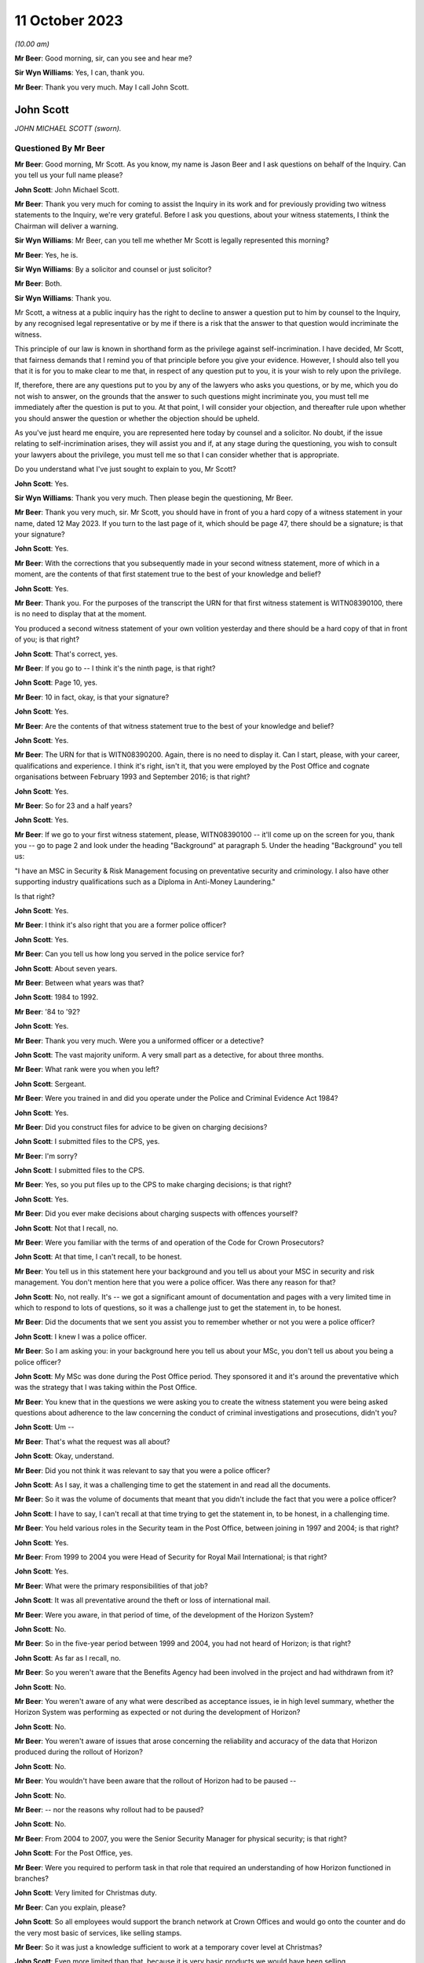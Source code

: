 .. raw:: html

   <a id="hearing-link" href="https://www.postofficehorizoninquiry.org.uk/hearings/phase-4-11-october-2023">Official hearing page</a>

11 October 2023
===============

.. raw:: html

   <div id="hearing-meta">
   <iframe width="200" height="113" src="https://www.youtube-nocookie.com/embed/Pq-EEdJueSI?rel=0&modestbranding=1" title="John Scott - Day 74 AM (11 October 2023) - Post Office Horizon IT Inquiry" frameborder="0" allow="picture-in-picture; web-share" allowfullscreen></iframe>
   <iframe width="200" height="113" src="https://www.youtube-nocookie.com/embed/Rg_bJB_1AA0?rel=0&modestbranding=1" title="John Scott - Day 74 PM (11 October 2023) - Post Office Horizon IT Inquiry" frameborder="0" allow="picture-in-picture; web-share" allowfullscreen></iframe>
   </div>

*(10.00 am)*

**Mr Beer**: Good morning, sir, can you see and hear me?

**Sir Wyn Williams**: Yes, I can, thank you.

**Mr Beer**: Thank you very much.  May I call John Scott.

John Scott
----------

*JOHN MICHAEL SCOTT (sworn).*

Questioned By Mr Beer
^^^^^^^^^^^^^^^^^^^^^

**Mr Beer**: Good morning, Mr Scott.  As you know, my name is Jason Beer and I ask questions on behalf of the Inquiry.  Can you tell us your full name please?

**John Scott**: John Michael Scott.

**Mr Beer**: Thank you very much for coming to assist the Inquiry in its work and for previously providing two witness statements to the Inquiry, we're very grateful.  Before I ask you questions, about your witness statements, I think the Chairman will deliver a warning.

**Sir Wyn Williams**: Mr Beer, can you tell me whether Mr Scott is legally represented this morning?

**Mr Beer**: Yes, he is.

**Sir Wyn Williams**: By a solicitor and counsel or just solicitor?

**Mr Beer**: Both.

**Sir Wyn Williams**: Thank you.

Mr Scott, a witness at a public inquiry has the right to decline to answer a question put to him by counsel to the Inquiry, by any recognised legal representative or by me if there is a risk that the answer to that question would incriminate the witness.

This principle of our law is known in shorthand form as the privilege against self-incrimination.  I have decided, Mr Scott, that fairness demands that I remind you of that principle before you give your evidence. However, I should also tell you that it is for you to make clear to me that, in respect of any question put to you, it is your wish to rely upon the privilege.

If, therefore, there are any questions put to you by any of the lawyers who asks you questions, or by me, which you do not wish to answer, on the grounds that the answer to such questions might incriminate you, you must tell me immediately after the question is put to you. At that point, I will consider your objection, and thereafter rule upon whether you should answer the question or whether the objection should be upheld.

As you've just heard me enquire, you are represented here today by counsel and a solicitor.  No doubt, if the issue relating to self-incrimination arises, they will assist you and if, at any stage during the questioning, you wish to consult your lawyers about the privilege, you must tell me so that I can consider whether that is appropriate.

Do you understand what I've just sought to explain to you, Mr Scott?

**John Scott**: Yes.

**Sir Wyn Williams**: Thank you very much.  Then please begin the questioning, Mr Beer.

**Mr Beer**: Thank you very much, sir.  Mr Scott, you should have in front of you a hard copy of a witness statement in your name, dated 12 May 2023.  If you turn to the last page of it, which should be page 47, there should be a signature; is that your signature?

**John Scott**: Yes.

**Mr Beer**: With the corrections that you subsequently made in your second witness statement, more of which in a moment, are the contents of that first statement true to the best of your knowledge and belief?

**John Scott**: Yes.

**Mr Beer**: Thank you.  For the purposes of the transcript the URN for that first witness statement is WITN08390100, there is no need to display that at the moment.

You produced a second witness statement of your own volition yesterday and there should be a hard copy of that in front of you; is that right?

**John Scott**: That's correct, yes.

**Mr Beer**: If you go to -- I think it's the ninth page, is that right?

**John Scott**: Page 10, yes.

**Mr Beer**: 10 in fact, okay, is that your signature?

**John Scott**: Yes.

**Mr Beer**: Are the contents of that witness statement true to the best of your knowledge and belief?

**John Scott**: Yes.

**Mr Beer**: The URN for that is WITN08390200.  Again, there is no need to display it.  Can I start, please, with your career, qualifications and experience. I think it's right, isn't it, that you were employed by the Post Office and cognate organisations between February 1993 and September 2016; is that right?

**John Scott**: Yes.

**Mr Beer**: So for 23 and a half years?

**John Scott**: Yes.

**Mr Beer**: If we go to your first witness statement, please, WITN08390100 -- it'll come up on the screen for you, thank you -- go to page 2 and look under the heading "Background" at paragraph 5.  Under the heading "Background" you tell us:

"I have an MSC in Security & Risk Management focusing on preventative security and criminology.  I also have other supporting industry qualifications such as a Diploma in Anti-Money Laundering."

Is that right?

**John Scott**: Yes.

**Mr Beer**: I think it's also right that you are a former police officer?

**John Scott**: Yes.

**Mr Beer**: Can you tell us how long you served in the police service for?

**John Scott**: About seven years.

**Mr Beer**: Between what years was that?

**John Scott**: 1984 to 1992.

**Mr Beer**: '84 to '92?

**John Scott**: Yes.

**Mr Beer**: Thank you very much.  Were you a uniformed officer or a detective?

**John Scott**: The vast majority uniform.  A very small part as a detective, for about three months.

**Mr Beer**: What rank were you when you left?

**John Scott**: Sergeant.

**Mr Beer**: Were you trained in and did you operate under the Police and Criminal Evidence Act 1984?

**John Scott**: Yes.

**Mr Beer**: Did you construct files for advice to be given on charging decisions?

**John Scott**: I submitted files to the CPS, yes.

**Mr Beer**: I'm sorry?

**John Scott**: I submitted files to the CPS.

**Mr Beer**: Yes, so you put files up to the CPS to make charging decisions; is that right?

**John Scott**: Yes.

**Mr Beer**: Did you ever make decisions about charging suspects with offences yourself?

**John Scott**: Not that I recall, no.

**Mr Beer**: Were you familiar with the terms of and operation of the Code for Crown Prosecutors?

**John Scott**: At that time, I can't recall, to be honest.

**Mr Beer**: You tell us in this statement here your background and you tell us about your MSC in security and risk management.  You don't mention here that you were a police officer.  Was there any reason for that?

**John Scott**: No, not really.  It's -- we got a significant amount of documentation and pages with a very limited time in which to respond to lots of questions, so it was a challenge just to get the statement in, to be honest.

**Mr Beer**: Did the documents that we sent you assist you to remember whether or not you were a police officer?

**John Scott**: I knew I was a police officer.

**Mr Beer**: So I am asking you: in your background here you tell us about your MSc, you don't tell us about you being a police officer?

**John Scott**: My MSc was done during the Post Office period. They sponsored it and it's around the preventative which was the strategy that I was taking within the Post Office.

**Mr Beer**: You knew that in the questions we were asking you to create the witness statement you were being asked questions about adherence to the law concerning the conduct of criminal investigations and prosecutions, didn't you?

**John Scott**: Um --

**Mr Beer**: That's what the request was all about?

**John Scott**: Okay, understand.

**Mr Beer**: Did you not think it was relevant to say that you were a police officer?

**John Scott**: As I say, it was a challenging time to get the statement in and read all the documents.

**Mr Beer**: So it was the volume of documents that meant that you didn't include the fact that you were a police officer?

**John Scott**: I have to say, I can't recall at that time trying to get the statement in, to be honest, in a challenging time.

**Mr Beer**: You held various roles in the Security team in the Post Office, between joining in 1997 and 2004; is that right?

**John Scott**: Yes.

**Mr Beer**: From 1999 to 2004 you were Head of Security for Royal Mail International; is that right?

**John Scott**: Yes.

**Mr Beer**: What were the primary responsibilities of that job?

**John Scott**: It was all preventative around the theft or loss of international mail.

**Mr Beer**: Were you aware, in that period of time, of the development of the Horizon System?

**John Scott**: No.

**Mr Beer**: So in the five-year period between 1999 and 2004, you had not heard of Horizon; is that right?

**John Scott**: As far as I recall, no.

**Mr Beer**: So you weren't aware that the Benefits Agency had been involved in the project and had withdrawn from it?

**John Scott**: No.

**Mr Beer**: You weren't aware of any what were described as acceptance issues, ie in high level summary, whether the Horizon System was performing as expected or not during the development of Horizon?

**John Scott**: No.

**Mr Beer**: You weren't aware of issues that arose concerning the reliability and accuracy of the data that Horizon produced during the rollout of Horizon?

**John Scott**: No.

**Mr Beer**: You wouldn't have been aware that the rollout of Horizon had to be paused --

**John Scott**: No.

**Mr Beer**: -- nor the reasons why rollout had to be paused?

**John Scott**: No.

**Mr Beer**: From 2004 to 2007, you were the Senior Security Manager for physical security; is that right?

**John Scott**: For the Post Office, yes.

**Mr Beer**: Were you required to perform task in that role that required an understanding of how Horizon functioned in branches?

**John Scott**: Very limited for Christmas duty.

**Mr Beer**: Can you explain, please?

**John Scott**: So all employees would support the branch network at Crown Offices and would go onto the counter and do the very most basic of services, like selling stamps.

**Mr Beer**: So it was just a knowledge sufficient to work at a temporary cover level at Christmas?

**John Scott**: Even more limited than that, because it is very basic products we would have been selling.

**Mr Beer**: Sorry, if you just keep your voice up.  It was very basic products?

**John Scott**: Such as selling stamps.  It wasn't even extended past those sort of areas.  Very basic products.

**Mr Beer**: Between 2004 and 2007, did you receive any training on the use of Horizon?

**John Scott**: To do that, it would have probably been a one day's training course to sell those basic products.

**Mr Beer**: A one-day training course once, not each year?

**John Scott**: Once.

**Mr Beer**: Did you receive any refresher training?

**John Scott**: Not that I recall.

**Mr Beer**: In that period up until 2007, ie until you became Head of Security, had you heard of any issues with the integrity of Horizon or the reliability and accuracy of the data that it produced?

**John Scott**: No.

**Mr Beer**: From 2007 onwards, you became Head of Security; is that right?

**John Scott**: Yes.

**Mr Beer**: You took over from Tony Marsh --

**John Scott**: Yes.

**Mr Beer**: -- and Mr Marsh moved to be in charge of security at the Royal Mail Group; is that right?

**John Scott**: Yes.

**Mr Beer**: You hesitated.

**John Scott**: No, he did go to the Royal Mail Group, as Head of Security, and then it evolved a little bit after that, I think.

**Mr Beer**: Tell us about the evolution?

**John Scott**: The Security Director or Group Security Director left around about 2008 and he took on that role, as well as the director of -- his existing role so it merged two roles.

**Mr Beer**: So he didn't move to Royal Mail Group to be the Head of Security; he moved for another role and then a year later also took over that role?

**John Scott**: No, he did go over to be the Head of security or Director of Security for Royal Mail Letters and then when the Royal Mail Group Director left he took on that role as well as the Royal Mail Letters role.

**Mr Beer**: Was there any chain of responsibility between you and Mr Marsh, after Mr Marsh moved to the Royal Mail Group?

**John Scott**: Once he took over the Group Security Director, yes, there was dotted line.

**Mr Beer**: What did the dotted line consist of?

**John Scott**: He was the Group Security Director responsible for security across all business units within the Royal Mail Group.

**Mr Beer**: So, for example, how often would you meet or otherwise communicate?

**John Scott**: I do recall going and meeting him two or three times in the first 18 months or couple of years, and less so thereafter.

**Mr Beer**: If you can tell us more about what a "dotted line" means.  Was he responsible in any way for your management or supervision?

**John Scott**: Day to day, that's the responsibility of Post Office line management.  He was responsible more for the security and -- yeah, the security requirements across the business.

**Mr Beer**: What does that mean, "He was responsible for the security requirements across the business", insofar as that concerned you?

**John Scott**: So he had overall oversight of the security within the Post Office, the strategy, the direction, what we're delivering to, our performance, et cetera.

**Mr Beer**: So would you say he had oversight of the discharge of the responsibilities of the Security Department within Post Office, including its leadership by you?

**John Scott**: I guess so, yes.

**Mr Beer**: We've heard from Mr Marsh -- it's the transcript for 5 July 2023, page 213, line 30 and on to page 214 -- that he did not enjoy a good working relationship between you.  He said it wasn't a great working relationship and it wasn't a good working relationship.  First, is that right?

**John Scott**: We had a good working relationship up until about a certain point around about 2008 and, thereafter, it was a bit more of a distant relationship.

**Mr Beer**: Why was it a bit more of a distant relationship?

**John Scott**: There was a complete disagreement in terms of strategy around investigation and prosecution.

**Mr Beer**: Was it a personality issue between the pair of you?

**John Scott**: No.

**Mr Beer**: What was the nature of the disagreement, then?

**John Scott**: I'd taken over as Head of Security for the Post Office.  The Investigation team, which I created into the Fraud strand, was very much focused on purely investigation and prosecution, whereas I wanted to take a very much more preventative approach, so to deter, to prevent, to disrupt and then, if necessary, investigate and prosecute.

And that approach took an analytical approach, where we did a root cause in terms of the MI on all the different products.  We'd see where we were getting our largest losses or we were repeating the same type of investigations and prosecutions, and I wanted to do it more preventative, stop it at the outset, whether it's fraud or non-compliance, rather than just keep on investigating and prosecuting.

As such, the analysts would then draw up the outliers, so we could see our branch profile, and it was not within the -- sort of, the boundaries of what all the other profiles of that Post Office are, it was an outlier, and that could be 1 to 50, 1 to 100 post offices and, rather than investigating and looking to prosecute all those outliers, I took a preventative approach.

So we did letters out to them, we'd done phone calls, we offered training, et cetera.

And his was very much he wanted every single one investigated and, if necessary or appropriate, prosecuted.

**Mr Beer**: How did he make this clear to you, that he wanted everyone investigated and, if appropriate, prosecuted?

**John Scott**: I can't recall the discussions that we had when I went to meet him but, ultimately, he left me a message to say that, as Group Security Director, he was going to take over the Investigation team, as from the following week, and have it reporting into his Head of Criminal Investigations.

**Mr Beer**: If you didn't do what he said?

**John Scott**: No, it was --

**Mr Beer**: In any event?

**John Scott**: He was going to do that in any event.

**Mr Beer**: Did that happen?

**John Scott**: No.

**Mr Beer**: Why didn't it happen?

**John Scott**: I reported it to my line manager --

**Mr Beer**: Which was who?

**John Scott**: I believe it was Mike Young at that time but it is only I believe.  It could have been Ric Francis but I believe it was Mike Young.

**Mr Beer**: Sorry, I interrupted you.  You reported it to Mike Young and?

**John Scott**: Obviously, I think there was conversations more senior, then I was requiring to write a report on the reasons and rationale of the strategy. I think I got the Head of Fraud to write that. That was submitted to Mike Young and I understand the MD, Alan Cook, had conversations with his senior executives in Royal Mail Group and then it came back to say I can continue with the prevention approach.

**Mr Beer**: So would that be from about 2008 onwards?

**John Scott**: 2008/2009.  I can't actually be precise.

**Mr Beer**: Had you encountered any difficulties with Mr Marsh before he moved on to the Royal Mail Group?

**John Scott**: No, he was my line manager for three years before that.

**Mr Beer**: Did you enjoy a good working relationship with him then?

**John Scott**: Yes.

**Mr Beer**: In any event, you assumed the role of the Post Office's Head of Security in 2007 and you stayed in that position until you left the organisation in 2016; is that right?

**John Scott**: Yes.

**Mr Beer**: Therefore, you were accordingly Head of Security during one of the heaviest periods of subpostmaster prosecutions; you know that now?

**John Scott**: I accept that.

**Mr Beer**: You presided over the cessation of prosecutions from 2014 onwards?

**John Scott**: I thought it was 2013 but if it's 2014 --

**Mr Beer**: The last months of 2013.

**John Scott**: Yes.

**Mr Beer**: What was the driver for the change of policy?

**John Scott**: Because the subject matter expertise (sic) within Fujitsu had been discredited, apparently, by the information that he'd been giving, the evidence he'd been giving, and Cartwright King said he cannot be used and, therefore, the Post Office needed to find another subject matter expert to support any evidence.

**Mr Beer**: Could you find another subject matter expert to support reliance on the Horizon System?

**John Scott**: By the time I left the Post Office, which is in 2016, no.

**Mr Beer**: So no expert could be found in three years or so to support the reliability of Horizon; is that right?

**John Scott**: No.  I wasn't really involved in those discussions, so I'm not too sure what was in the background but, as far as I'm aware, no.

**Mr Beer**: You were the Head of Security, the department responsible for investigating and submitting files for prosecution and, in your case, making decisions on prosecutions?

**John Scott**: For a short period of time, yes, I made decisions on prosecution.

**Mr Beer**: You must know, therefore, what was done in order to find an expert to speak to the reliability and integrity of Horizon, mustn't you?

**John Scott**: Sorry, can you repeat that?

**Mr Beer**: You must know, therefore, as Head of Security with those responsibilities, what was done to find an expert witness who could speak to the reliability and integrity of Horizon?

**John Scott**: I was aware that there were enquiries going on. I only recall being in one meeting with an external potential SME.

**Mr Beer**: Who was the potential external?

**John Scott**: It was a London university.  I don't know which one.

**Mr Beer**: Were they prepared to give expert evidence standing up the reliability of Horizon?

**John Scott**: It was an early meeting and, no, I don't think it was progressed thereafter.

**Mr Beer**: So the reason for the cessation of prosecutions was twofold, is this right, on your recollection: firstly, the subject matter expert from Fujitsu had been discredited, according to advice given by Cartwright King; a new expert was needed but none could be found?

**John Scott**: Correct.

**Mr Beer**: I think you retired in 2016, or you left the Post Office in 2016, the year the Group Litigation was launched and a claim was issued. Did you know about that before you left?

**John Scott**: Not that I recall, no.

**Mr Beer**: Did you retire then or did you move on to another job?

**John Scott**: Moved on.

**Mr Beer**: Was there any relationship between the commencement of the Group Litigation in 2016 concerning the Horizon System and the data that it produced being used for prosecutions and you leaving the Post Office?

**John Scott**: No.

**Mr Beer**: They were entirely unconnected events?

**John Scott**: Yes.

**Mr Beer**: Can I turn to start asking you about the substance of issues by looking at an issue which arises towards the end of the era of private prosecutions, so it's therefore out of turn in the chronology.  I want to start with it to work out whether it tells us anything about the values of the investigation and prosecution functions of the Post Office more generally in the earlier period.  The topic is the recording of information and the disclosure of material in criminal proceedings.  Okay?

I'm going to deal with matters chronologically within this topic to give you some context.  We're in the year 2013, which, right at the end of which, the prosecution function, as we've discussed, came to an end, okay?

Can we start by looking at something which happen on the 3 July 2013.  Do you remember a man called Simon Clarke?

**John Scott**: Yes.

**Mr Beer**: What do you recall about him?

**John Scott**: He was a lawyer with Cartwright King.

**Mr Beer**: So he was an in-house barrister, do you remember, at the solicitors firm Cartwright King?

**John Scott**: When you say "in-house", for us, he was an external lawyer.

**Mr Beer**: Yes, he was a barrister in Cartwright King or did you just know him as a lawyer?

**John Scott**: A lawyer.

**Mr Beer**: Okay.  Did you enjoy a working relationship with him?

**John Scott**: I don't recall actually having a working relationship with him.  I may have met him once or twice but there wasn't a working relationship.  There was nothing --

**Mr Beer**: Cartwright King were the firm of choice for the conduct of private prosecutions, is that right, for the Post Office?

**John Scott**: Yes.

**Mr Beer**: Was that for the entirety of the period up until now when you were the Head of Security, so from 2007 to 2013?

**John Scott**: I only recall them around about separation, either at separation or just prior to separation.

**Mr Beer**: Ie from 2011 onwards; is that right?

**John Scott**: Well, separation was 2012, so it was either just before that or around that time.

**Mr Beer**: In any event, on 3 July 2013, Mr Clarke attended a conference at Post Office Headquarters to consider issues relating to the reliability of the Horizon System and the prosecution of subpostmasters for criminal offences.  There's no note that we have of this meeting of 3 July 2013 but the advice that he gave at that meeting is addressed in a later advice that he wrote, which is dated 2 August.

Can we look at that first, please.  It's `POL00006799 <https://www.postofficehorizoninquiry.org.uk/evidence/pol00006799-advice-disclosure-and-duty-record-and-retain-material>`_.  So this is an advice dated 2 August 2013 -- take it from me rather than looking at the end of the document -- and can we just read paragraphs 1 and 2 together.  He says:

"On 3 July 2013 I attended [the Post Office] in conference at [Post Office] Head Office to consider issues relating to the Horizon computer system and the prosecution of criminal offences committed against [Post Office] by subpostmasters and clerks.

"One of the topics considered by the conference was that of disclosure: I advised that there ought to be a single, central hub, the function of which was to act as the primary repository for all Horizon-related issues.  The hub would collate, from all sources into one location, all Horizon-related defects, bugs, complaints, queries and Fujitsu remedies, thereby providing a future expert witness, and those charged with disclosure duties, with recourse to a single information point [where] all Horizon issues could be identified and considered.  The rationale behind this advice derived from the need to protect [the Post Office] from the current situation repeating itself in future."

Did you attend that conference, the 3 July 2013 conference?

**John Scott**: I don't recall attending.

**Mr Beer**: That answer, "I don't recall", is capable of a wide range of possibilities, including "It's very likely that I did attend but I've got no present recollection, it being 10 years on, that I did", right down to, "I don't think that did. If I had attended I would remember it, albeit I've got no present recollection".

**John Scott**: The latter.

**Mr Beer**: Where in the spectrum are we?

**John Scott**: The latter.

**Mr Beer**: You don't think that you did?

**John Scott**: Correct.

**Mr Beer**: Do you recognise what is said there, the need to create a single, central hub to collate from a range of sources information about defects, bugs, complaints, queries and remedies?

**John Scott**: Yes.

**Mr Beer**: So, one way or another, you were told about the need to create this hub; is that right?

**John Scott**: I was told, I'm not necessarily saying I was, perhaps, fully briefed in terms of its requirements.

**Mr Beer**: You said you were told but not necessarily fully briefed?

**John Scott**: I don't recall getting a real briefing in terms of the requirements of setting up the weekly meetings.

**Mr Beer**: Moving on to paragraph 3, he says:

"[The Post Office] accepted that advice and [accordingly] a weekly conference-call meeting was established so as to meet the requirement of the central hub.  Participants were informed that they should bring all Horizon-related issues that they had encountered to the meeting; minutes were to be taken, centrally retained and disseminated to those who required the information, this list to include [Post Office's] Horizon expert witness."

Is the first part of that paragraph correct, going back to the bottom of page 1:

"[Accordingly] a weekly conference call meeting was established so as to meet the requirement of the central hub."

**John Scott**: Yes.

**Mr Beer**: Can we go on to paragraph 4:

"Three such conference calls were convened, each conducted on a Wednesday morning. A representative from Cartwright King solicitors 'attended' each meeting.  A minute-taker was appointed for each call and I understand that each of the minute-takers retain their own handwritten minutes."

We'll come back to all of that in a moment. Can we move forward, please, to 15 July.  That's `POL00006357 <https://www.postofficehorizoninquiry.org.uk/evidence/pol00006357-advice-use-expert-evidence-relating-integrity-fujitsu-services-ltd-horizon>`_.  If we go to the last page, please, which is page 14, and scroll down, please, you'll see that it's dated 15 July 2013.  This is known as the first Clarke Advice, yes?

If we go back to the first page, please, and look at the first paragraph, Mr Clarke says:

"I am asked to advise [the Post Office] on the use of expert evidence in support of prosecutions of allegedly criminal conduct committed by those involved in the delivery of Post Office services to the public through sub post office branches.  By and large these allegations relate to misconduct said to have been committed by [subpostmasters] and/or their clerks.

"This document considers the provision and use of such evidence in past prosecutions and those currently under way.  [He] will deal with future prosecutions separately."

Did you receive a copy of this advice?

**John Scott**: I don't believe I did.

**Mr Beer**: Were you told about the contents of it?

**John Scott**: I don't believe I did.

**Mr Beer**: Can we look, please, at page 13, paragraph 38 and following.  I'm not going to go through the entirety of the advice but just go to Mr Clarke's conclusions.  I'm going to replace where Mr Clarke says "Doctor" or uses the word "Jennings" with "Mr Jenkins":

"The reasons as to why [Mr Jenkins] failed to comply with his duty are beyond the scope of this review.  The effects of that failure however must be considered.  I advise the following to be the position:

"[Mr Jenkins] failed to disclose material known to him but which undermines his expert opinion.  This failure is in plain breach of his duty as an expert witness.

"Accordingly [Mr Jenkins'] credibility as an expert witness is fatally undermined; he should not be asked to provide expert evidence in any current or future prosecution.

"Similarly, in those current and ongoing cases where [Mr Jenkins] has provided an expert witness statement, he should not be called upon to give that evidence.  Rather, we should seek a different independent expert to fulfil that role.

"Notwithstanding that the failure is that of [Mr Jenkins] and, arguably, of Fujitsu Services Limited, being his employer, this failure has a profound effect upon [Post Office] and [Post Office] prosecutions, not least by reason of [Mr Jenkins'] failure, material which should have been disclosed to defendants was not disclosed, thereby placing [the Post Office] in breach of their duty as a prosecutor.

"By reason of that failure to disclose, there are now number of convicted defendants to whom the existence of bugs should have been disclosed but was not.  Those defendants remain entitled to have disclosure of that material notwithstanding their now convict status. (I have already advised on the need to conduct a review of all [Post Office] prosecutions so as to identify those who ought to have had the material disclosed to them.  That review is presently under way).

"Further, there are a number of current cases where there has been no disclosure where there ought to have been.  Here we must disclose the existence of the bugs to those defendants where the test for disclosure is met.

"Where a convicted defendant or his lawyers consider that the failure to disclose the material reveals an arguable ground of appeal, he may seek the leave of the Court of Appeal to challenge his conviction.

"In an appropriate case the Court of Appeal will consider whether or not any conviction is unsafe.  In doing so, they may well enquire into the reasons for [Mr Jenkins'] failure to refer to the existence of bugs in his expert witness statements and evidence."

Out of that, how much were you told?

**John Scott**: I don't recall being told that.

**Mr Beer**: You were told none of this?

**John Scott**: I don't recall seeing this document.

**Mr Beer**: That's a different question to whether you saw the document, but you've already said that you don't recall being -- seen it (sic), to how much of what is written there you were told?

**John Scott**: The only thing I remember being told was that he couldn't have been used because he's no longer a -- he's a discredited witness.

**Mr Beer**: You were told the bit about Mr Jenkins being a discredited witness.  Were you told the bit, and I'm summarising, about that fact calling into question the safety of past convictions?

**John Scott**: I don't recall that.

**Mr Beer**: Who told you that Mr Jenkins was a discredited witness?

**John Scott**: I suspect that would have been my line manager, Susan Crichton.

**Mr Beer**: Susan Crichton?

**John Scott**: Mm-hm.

**Mr Beer**: Did she mention it in a meeting or in passing?

**John Scott**: I can't recall, I think it was probably more than once it was discussed.

**Mr Beer**: Did you say "Why?  What's Mr Jenkins done wrong?"

**John Scott**: I suspect I did ask.  I can't particularly recall.

**Mr Beer**: Did you think "Well, hold on, if he's a discredited witness, he's given evidence in a number of prosecutions for which my department is responsible"?

**John Scott**: So I do recall the solicitors discussing, in terms of reviewing the cases, and I believe they reviewed the cases going back a number of years.

**Mr Beer**: Did you ask to see the advice?

**John Scott**: I don't believe I knew the advice was there.

**Mr Beer**: So you're the Head of Security responsible for nearly a decade for the prosecution of subpostmasters, your department carries out those functions and you neither saw this document nor had its contents explained to you; is that right?

**John Scott**: That's what I believe, yes.

**Mr Beer**: Whose responsible would it be to show you this document?

**John Scott**: That would have been my line manager, Susan Crichton.

**Mr Beer**: Do you agree, looking at it now, that you should have been shown it?

**John Scott**: Yes.

**Mr Beer**: Why do you think you should have been shown it?

**John Scott**: Because, obviously, my team was responsible for investigations and submitting case files to the lawyers.

**Mr Beer**: And you yourself had made a number of decisions to prosecute?

**John Scott**: Yes.

**Mr Beer**: That can come down, thank you.

The next step is 19 July 2013 and you'll recall that in the second Clarke advice, the one that we looked at first, Mr Clarke had advised the setting up of a single central hub, that the Post Office had accepted that advice and, accordingly, a weekly conference call was established, and you've agreed that that is accurate?

**John Scott**: Yes.

**Mr Beer**: Now, the first hub meeting was on 19 July 2013. Can we look at that, please, `POL00083932 <https://www.postofficehorizoninquiry.org.uk/evidence/pol00083932-meeting-minutes-regular-call-re-horizon-issues-19072013>`_.  Can you see this is a note of what's described as a "Regular Call re Horizon Issues" on 19 July 2013.

**John Scott**: Yes.

**Mr Beer**: Now, I don't think you're listed as being in attendance; is that right?

**John Scott**: Yes.

**Mr Beer**: Can you see under "Security", Dave Posnett and Rob King are listed as being in attendance? I think this was a telephone call, rather than an in-person call; is that right?

**John Scott**: I can see their names.  I don't know whether it's telephone call or in person.

**Mr Beer**: Can you tell us at this time, so July '13, the function that Rob King performed?

**John Scott**: He was the Senior Security Manager or otherwise Head of Security Operations, which covered the fraud and prosecutions.

**Mr Beer**: So was he a deputy to you?

**John Scott**: No, the way that I structured the department was that there were five strands, each with their own security discipline, and he was the head of the -- what was originally the Fraud strand but merged with another to become the Security Operations.  So I had five direct reports, all head of their own respective security disciplines.

**Mr Beer**: Did he report to you?

**John Scott**: Yes.

**Mr Beer**: So you were his line manager?

**John Scott**: Yes.

**Mr Beer**: Looking back now, do you think you sent him along as, essentially, your deputy for this meeting?

**John Scott**: Deputy, um, I think I'd asked him to actually take a lead rather than deputise for me.

**Mr Beer**: So you asked him to conduct the meeting --

**John Scott**: Mm-hm.

**Mr Beer**: -- is that right?

**John Scott**: I believe so, from looking at the documentation.

**Mr Beer**: You tell us in your new witness statement, the one you filed yesterday, that you think you delegated the task to Rob King of chairing the meeting; is that right?

**John Scott**: Yes.

**Mr Beer**: If we scroll through the minute, please, stop there:

"Outlined the purpose of the meeting; to identify any issues around the integrity of Horizon from a technical prospective and take any necessary action."

Does that describe, as you understand it, the function or purpose of the meeting?

**John Scott**: Yes.

**Mr Beer**: It says:

"A process needs to be set up within each directorate where each representative proactively seeks out any technically with Horizon.

"No minutes circulated, but we will be taking notes.  In scope were issues and problems the group were made aware of."

As to the line, "No minutes circulated but we will be taking notes", said by or attributed to Rob King, had you given any instruction or direction that no minutes of the meeting were to be circulated?

**John Scott**: So, looking at the documentation that's been sent to me, the email exchange between myself and Susan Crichton --

**Mr Beer**: That's on 13 and 14 August?

**John Scott**: -- yes --

**Mr Beer**: We're going to come to that in a moment, yes.

**John Scott**: -- and, therefore, based on that document, I was given a brief by Susan Crichton, which appears, therefore, to have fed down into Rob King through me.

**Mr Beer**: So the answer is yes, you did say that minutes would not be circulated but that's because Susan Crichton told you that that was what was to happen?

**John Scott**: Yes.

**Mr Beer**: Is that right?

**John Scott**: Yes.

**Mr Beer**: Were you merely the conduit for Susan Crichton's orders then?

**John Scott**: Yes.

**Mr Beer**: You were just following orders?

**John Scott**: Looking at the document, that's how I received the brief and that's how I briefed Rob King.

**Mr Beer**: Then the part of the sentence "but we will be taking notes", ie Security will be taking notes; is that how you would understand it?

**John Scott**: Yes.

**Mr Beer**: Was that part of the order that you passed on: that it would be the Security Department that would be taking notes?

**John Scott**: Yes, looking at the email exchange, it was clear that I wanted notes taken.

**Mr Beer**: If we carry on scrolling through the document, please, and then stop there.  Under "Martin Smith", do you remember who Martin Smith was?

**John Scott**: Yes.

**Mr Beer**: Who was Martin Smith?

**John Scott**: A lawyer at Cartwright King.

**Mr Beer**: So he was a solicitor at Cartwright King, yes? He, in the second part of the note that's attributed to him says:

"Clarification on disclosure and email correspondence."

Then in a sentence that is difficult, perhaps, to decipher:

"Emphasised need to ensure that any document produced would be potentially disclosable."

Do you remember giving any instructions along those lines?

**John Scott**: I don't recall.

**Mr Beer**: Would you understand this to mean that this is simply recording the fact that, if a document is produced, it needs to be retained so that it can be disclosed?

**John Scott**: Yes.

**Mr Beer**: There's nothing wrong with that?

**John Scott**: Doesn't look wrong.  Doesn't say what if you don't write it down but doesn't look wrong.

**Mr Beer**: Yes.  It's saying, if any document is produced, one reading of it is there is a need to ensure that it is retained so that it's disclosable?

**John Scott**: Mm-hm.

**Mr Beer**: Mr Posnett makes a contribution and Andrew Parsons then speaks.  Who was Andrew Parsons?

**John Scott**: A lawyer with Bond Dickinson.

**Mr Beer**: Did you, at this time, have any dealings with Bond Dickinson?

**John Scott**: I don't recall particularly at that time but there may have been engagement at some point over the years.  There was a couple of occasions where I dealt with Bond Dickinson but very rarely.

**Mr Beer**: Anyway, the solicitor from Bond Dickinson says there was a:

"... need to limit public debate on the Horizon issue, as this [might] have detrimental impact on future litigation."

Then if we scroll on, please, and keep going.  Then if we go to Mr Parsons again, Mr Parsons is recorded as saying, in the second part of this paragraph, that he:

"Spoke about emails, written [communications], etc ... if it's produced it's then available for disclosure, if it's not then technically it isn't."

What do you understand that to mean?

**John Scott**: The way that it's written there, that if something is written down, it's definitely disclosable, but if something is not, then, as he says, technically it isn't.

**Mr Beer**: Is that a view to which you would subscribe?

**John Scott**: No.

**Mr Beer**: Why not?

**John Scott**: Because everything would need to be disclosable.

**Mr Beer**: Was it fed back to you that Mr Parsons had given this advice at this meeting?

**John Scott**: I don't recall.

**Mr Beer**: Can we move forwards, please, to 24 July, the next meeting, the second hub meeting.  The reference for that is `POL00083933 <https://www.postofficehorizoninquiry.org.uk/evidence/pol00083933-regular-call-re-horizon-issues-between-jarnail-singh-andrew-parsons-martin>`_.  Thank you. So we can see similar format, "Regular Call re Horizon Issues", meeting on 24 July, and we can see that you're not recorded as being present but, from Security, there's Mr King again and Andrew Wise.  Who was Andrew Wise?

**John Scott**: A Security Manager within the Security Operations team, Investigator.

**Mr Beer**: Again, we can see that Mr King starts the meeting off and, again, was it your understanding that he was essentially chairing the meeting?

**John Scott**: Yes.

**Mr Beer**: Was he reporting back to you what was happening at each meeting?

**John Scott**: From the email exchange with Susan Crichton, it says he was being -- I was being debriefed.

**Mr Beer**: You were being briefed about it?

**John Scott**: Yes.

**Mr Beer**: Again, in the second paragraph there, Mr King is recorded saying:

"No minutes circulated, but we will be taking notes.  In scope were issues and problems the group were made aware of."

So that's materially the same as the warning given at the beginning of the first meeting, yes?

**John Scott**: Yes.

**Mr Beer**: Again, does that reflect the instruction that you gave to Mr King, passing on what Susan Crichton had told you to tell the meeting?

**John Scott**: Yes.

**Mr Beer**: Can we move forward to 31 July, please. `POL00139732 <https://www.postofficehorizoninquiry.org.uk/evidence/pol00139732-regular-call-minutes-re-horizon-issues-including-action-points-dated-310713>`_.  So this is the date of the third hub meeting on 31 July 2013.  We can see that, again, you're not recorded as being present or joining the call.  It's Mr King and Mr Posnett representing the Security Department, and Mr Posnett is opening the meeting.  Does that mean, by this time, Mr Posnett had been put in charge of chairing the meeting?

**John Scott**: No, it would be Rob King.

**Mr Beer**: He remained the chair or the leader of the meeting, is that right, to your knowledge?

**John Scott**: Until mid-August.

**Mr Beer**: When you took over?

**John Scott**: Yes.

**Mr Beer**: Again, you're not in attendance.  I don't think there's the warning at the beginning there.

Can we move forwards, please, to 31 July 2013, that's `POL00139745 <https://www.postofficehorizoninquiry.org.uk/evidence/pol00139745-note-entry-case-37142-pol-cases-rev-time-recording-re-discussing-disclosure>`_.  This is an attendance note dated 1 August 2013, written, we understand it, by Martin Smith, whose name is in the top right-hand corner -- can you see that --

**John Scott**: Yes.

**Mr Beer**: -- in relation to a call that he had with you the day before, 31 July 2013?  Can you see under "Detail", it says "TC", which may be telephone call, "JS", which I presume is you at 6 pm on 31 July 2013:

"... Discussing disclosure issues: JScott has instructed that typed minutes be scrapped."

First off, is that a call with you or is that a call with Jarnail Singh?

**John Scott**: I don't recall but my belief would be it wasn't with me.

**Mr Beer**: Why is it your belief that it was not with you?

**John Scott**: Because I don't recall having a relationship like that with Cartwright King at that stage, because it was very early on, but it's not to say I didn't have the call with them.  But I don't believe that it would have been me.

**Mr Beer**: You'll see that the way that Mr Smith wrote his attendance note is one person is referred to as "JS", can you see that in both the summary and in the detail?

**John Scott**: Yes.

**Mr Beer**: And the other person is referred to as "JScott"?

**John Scott**: Yes.

**Mr Beer**: Let's assume, for the moment, that this is Mr Smith speaking to Jarnail Singh, at 6.00 pm on 31 July 2013, and was telling Mr Smith that you, "JScott", had instructed typed minutes to be scrapped.  Did you give an instruction that typed minutes would be scrapped?

**John Scott**: I do not recall what I said or how I said it or in what clunky -- way.

**Mr Beer**: Did you say "in what clunky way"?

**John Scott**: Yeah, or how it was interpreted.  But I don't recall asking for any minutes to be scrapped. "Scrapped" is not a word I would have particularly used to destroy or delete minutes. "Scrapped" is more like a process, ie scrap a process going forward.

**Mr Beer**: You said in that sentence "whatever clunky words you use", why would you assume that you spoke in a clunky way, rather than in a clear way?

**John Scott**: I've no idea.  But I would not go around asking for things to be destroyed or deleted.  That's just not me.

**Mr Beer**: We've seen that in the typewritten minutes of the meeting there was an instruction that minutes were not to be circulated, but that the Security Department were going to keep their own notes.  That was the instruction that you had given, passing it on from Susan Crichton, yes?

**John Scott**: Yes.

**Mr Beer**: So if typewritten minutes were, in fact, being kept as we've seen they were, that would be contrary to the instruction that you had given, wouldn't it?

**John Scott**: Sorry, say that one again?

**Mr Beer**: Yes.  You told us, and it's reflected in two of the first three sets of the minutes, that the instruction that you passed on from Susan Crichton was that minutes were not going to be circulated but that the Security Department were going to keep their own notes?

**John Scott**: Correct.

**Mr Beer**: We've seen that typewritten minutes were, in fact, being kept.  We've just looked at three lots of them, haven't we?

**John Scott**: Correct.

**Mr Beer**: That would be contrary to the instruction that you gave, wouldn't it?

**John Scott**: I'm a bit lost on the point.

**Mr Beer**: If the Security Department were going to keep their own notes --

**John Scott**: Yes.

**Mr Beer**: -- and somebody else had, in fact, been keeping a typewritten version of what had happened at the meeting, ie the three documents we've just looked at --

**John Scott**: Mm-hm.

**Mr Beer**: -- that would be contrary to the instruction you had given, wouldn't it?

**John Scott**: Yes, in principle, yes.

**Mr Beer**: Therefore, if it was contrary to the instruction you had given, you would want it to be stopped, wouldn't you?

**John Scott**: Once they are there, they're there.  I might have wanted, in the future, the process to be stopped -- in the future -- but once the notes are there, they're there.  And if you refer back to my email exchange, I was very clear in terms of that notes had been retained -- had been made and had been retained and were available.

**Mr Beer**: So you would want typewritten notes not to be kept in the future because that was contrary to the instruction that you had given passing it on for Susan Crichton; is that right?

**John Scott**: In principle, that may have been the case, looking at the documentation.

**Mr Beer**: That would be consistent with you telling Mr Singh to scrap typed minutes, wouldn't it, ie what's written here?

**John Scott**: I don't recall a conversation with Mr Singh. I don't recall anything of that nature.  I would not -- I would not go around asking for things to be destroyed or deleted.

**Mr Beer**: I'm not asking you at the moment about the destruction of anything.  I'm asking you about the cessation, the stopping, the scrapping, of the creation of typewritten notes?

**John Scott**: That I can't recall.

**Mr Beer**: Well, it would be consistent with the instruction that you had given, wouldn't it?

**John Scott**: Yes.

**Mr Beer**: "Let's not keep typewritten notes" --

**John Scott**: Yes.

**Mr Beer**: -- to be circulated amongst the wider readership?

**John Scott**: Mm-hm.

**Mr Beer**: Is that fair?

**John Scott**: Yes.

**Mr Beer**: Instead, notes should be kept by the Security Department alone?

**John Scott**: I imagine other people would have written their own notes.

**Mr Beer**: Was that permitted or forbidden, according to the direction that you passed on from Susan Crichton?

**John Scott**: No, it would be permitted.

**Mr Beer**: So what was forbidden, then?

**John Scott**: I can only go by the email exchange with Susan Crichton is to reduce the circulation of minutes.

**Mr Beer**: What explanation did she give for the need to reduce the circulation of minutes?

**John Scott**: Reduce the risk of being widely circulated and then being subject to Freedom of Information or disclosure, as per my email.

**Mr Beer**: Can we move to the next day, please, 1 August 2013, and look at `POL00139746 <https://www.postofficehorizoninquiry.org.uk/evidence/pol00139746-email-jarnail-martin-smith-ccing-rodric-williams-re-disclosure-criminal-cases>`_.  An email from Jarnail Singh at 9.00 in the morning to Martin Smith, copied to Rodric Williams.  Who was Rodric Williams?

**John Scott**: Post Office lawyer.

**Mr Beer**: "Martin

"I know Simon [I think that must be Mr Clarke] is advising on disclosure.  As discussed can he look into the common myth that emails, written communications, etc, meetings. If it's produced then it's available for disclosure.  If it's not then technically it isn't.  Possible [which may mean 'possibly'] true of civil cases NOT CRIMINAL CASES?"

"Thanks.

"Jarnail Singh."

So would you understand this to be Mr Singh asking Cartwright King and, in particular Mr Clarke to advise on what's described as a common myth, that information not reduced to writing need not be disclosed?

**John Scott**: Yes.

**Mr Beer**: Was that a myth that you had heard percolating within the Security Department of the Post Office?

**John Scott**: I can't be explicit but I seem to recall there was some element of that within the wider Post Office.

**Mr Beer**: What do you mean by the "wider Post Office"?

**John Scott**: Just within the Post Office itself.

**Mr Beer**: What, a clerk in Cleethorpes or a branch manager in Bodmin, or what, within the wider Post Office?

**John Scott**: I would say the corporate level community.

**Mr Beer**: Who, please?

**John Scott**: I can't recall.

**Mr Beer**: How widespread was this myth?

**John Scott**: I can't recall.

**Mr Beer**: Was it a myth that you actively encouraged and fostered?

**John Scott**: No.

**Mr Beer**: Was it a myth that you disabused people of?

**John Scott**: No.

**Mr Beer**: You let it persist?

**John Scott**: By the email exchange with Susan Crichton, I ensured that there were minutes made.  We were briefing solicitors in that meeting, so that they were fully informed of what's going on, and then they could then decide what they wanted to disclose or use.

**Mr Beer**: In your witness statement of yesterday, you pick up on the language used in this email here, and draw a comparison to what Andrew Parsons said in the first meeting on 19 July.

**John Scott**: Yes.

**Mr Beer**: What's the point that you're making?

**John Scott**: That's the communication that was coming from lawyers.

**Mr Beer**: What's the point that you're making?

**John Scott**: In terms of lawyers, we were saying that, if it's written down, it's disclosable; if it's not, then technically it's not.  And that's from an external lawyer as well.

**Mr Beer**: What's the significance of that, in your mind?

**John Scott**: Just relaying around this myth element of where it may have come from or what was going on in the Post Office.

**Mr Beer**: So I understand it correctly, you're saying it is maybe an explanation for the request for advice, that the common myth might be a reference, given the similarity and language used, to what Andrew Parsons from Bond Dickinson had said in that first meeting?

**John Scott**: Reading into that, yes.

**Mr Beer**: Thank you.  But, in any event, aside from what Andrew Parsons from Bond Dickinson said, about if it's not written down then, technically, it's not disclosable, you're telling us that it was also a myth that was circulating within the Post Office more generally at this time?

**John Scott**: Yes.

**Mr Beer**: Can we move to the next day, please, 2 August 2013, `POL00006799 <https://www.postofficehorizoninquiry.org.uk/evidence/pol00006799-advice-disclosure-and-duty-record-and-retain-material>`_.  This is the second advice, the so-called shredding advice of 2 August 2013 that we looked at earlier to hear about the inspiration for the weekly hub meetings and, do you remember, we looked at paragraphs 1, 2, 3 and 4.

If we look again at 3, please, at the foot of the page, I asked you about the first sentence and whether it was accurate and you said yes.  The second sentence:

"Participants were informed that they should bring all Horizon-related issues they had encountered to the meeting; minutes were to be taken, centrally retained and disseminated to those who required the information, this list to include [the Post Office's] Horizon expert witness."

That appears to be the suggestion that Mr Clarke made.  That wasn't translated into practice, was it?

**John Scott**: No.

**Mr Beer**: Was that because of the intervention of Susan Crichton?

**John Scott**: Going by my email, that appears to be the case.

**Mr Beer**: In that there weren't to be centrally retained minutes, and such minutes were not to be disseminated?

**John Scott**: Minutes were to be taken, that was very clear in my email exchange, and they were taken.  They were retained and were available.  But, yes, in terms of the dissemination.

**Mr Beer**: Can we move down to paragraph 4.

"Three such conference calls were convened, each conducted on Wednesday.  A representative of Cartwright King 'attended' each meeting.  A minute-take was appointed for each call and I understand that the minute-takers retain their own handwritten minutes."

Is that accurate, to your knowledge --

**John Scott**: Um --

**Mr Beer**: -- or was that accurate by 2 August?

**John Scott**: I can't recall because I wasn't there. I presume Rob King or Dave Posnett, who were attending, were making the minutes.

**Mr Beer**: Do you know what happened to any of those handwritten minutes?

**John Scott**: Well, they were all retained because the minutes were ultimately circulated from my email exchange with Susan Crichton.

**Mr Beer**: Was that typed-up versions of the Posnett-King handwritten notes?

**John Scott**: I don't know.

**Mr Beer**: Moving on to paragraph 5:

"At some point following the conclusion of the third conference call, which I understand to have taken place on the morning of Wednesday, 31 July, it became unclear as to whether and to what extent material was either being retained centrally or disseminated.  The following information has been relayed to me:

"i.  The minutes of a previous conference call had been typed and emailed to a number of persons.  An instruction was then given that those emails and minutes should be, and have been, destroyed: the word 'shredded' was conveyed to me."

Did you give that instruction, that the electronic records and emails of a previous conference call should be destroyed?

**John Scott**: I have no recall from that period, from 10 years ago, but that is not me.  That's just not me, what I would say or ask.

**Mr Beer**: Have you any knowledge of such an instruction being given?

**John Scott**: No.

**Mr Beer**: Who would be in a position to give such an instruction, who would have the power, the responsibility, the function to give such an instruction?

**John Scott**: A number of people, I'd guess.

**Mr Beer**: Who is within that number?

**John Scott**: Obviously, my line manager, me --

**Mr Beer**: So if you can name them: Susan Crichton?

**John Scott**: Susan Crichton.

**Mr Beer**: You?

**John Scott**: Me, and then Rob King as chair of that and, probably, I don't know, other people.

**Mr Beer**: Who else?

**John Scott**: It's hard to say.  I wouldn't expect lawyers to be saying that.

**Mr Beer**: I'm talking at the moment the people involved in this enterprise, who amongst them would have the power to give an instruction like that?

**John Scott**: I guess those three.

**Mr Beer**: Those three, okay.

At (ii), Mr Clarke says:

"Handwritten minutes were not to be typed and should be forwarded to [Post Office] Head of Security."

On that issue, did you give that instruction?

**John Scott**: I don't recall.

**Mr Beer**: That's more similar to what you have said you had passed on originally to Mr King?

**John Scott**: I don't recall whether I've actually asked for that or he's decided to say that.

**Mr Beer**: Did you want to be the custodian of any minutes?

**John Scott**: That would be very unlikely that I'd want to.

**Mr Beer**: Why would it be unlikely?

**John Scott**: Because that's not what I see my role as.  If he's chair then he would have retained the minutes, the notes.

**Mr Beer**: Were you aware of any such instruction being given that the handwritten minutes that the Security Department were writing up were not to be typed but, instead, should be forwarded to you?

**John Scott**: I don't recall.

**Mr Beer**: "iii.  Advice had been given to [the Post Office] which I report as relayed to me verbatim:

"'If it's not minuted it's not in the public domain and therefore not disclosable.

"'If it's produced it's available for disclosure -- if not minuted then technically it's not'."

That second one is a facsimile of what Mr Singh asked in his email to Mr Smith, isn't it?

**John Scott**: Yes.

**Mr Beer**: To (iv), please:

"Some at [Post Office] do not wish to minute the weekly conference calls."

Do you know who at Post Office may not have wanted to minute the weekly conference calls at all?

**John Scott**: I can only go by my email exchange with Susan Crichton and that's the brief.

**Mr Beer**: What does that mean?

**John Scott**: She didn't want minutes being circulated to reduce the risk.

**Mr Beer**: This is a different issue again.  This is not minuting the calls at all.  Were you aware of any such instruction being given?

**John Scott**: No, because, in my email exchange, I made it very clear that minutes were taken or notes were taken and retained and were available.

**Mr Beer**: Were you shown a copy of this advice at the time?

**John Scott**: No, I don't recall seeing either of the Clarke Advices at the time.

**Mr Beer**: Were you told the gist of it?

**John Scott**: No, I remember having a conversation with Susan Crichton and she raised a couple of areas about getting the central log more organised and, secondly, for the Security team to have disclosure training.

**Mr Beer**: What was the central log that needed to be more organised?

**John Scott**: Of the issues that have been escalated.

**Mr Beer**: In what respect did it need more organisation?

**John Scott**: I think all the issues, looking at the documentation, that they were in the minutes rather than actually having say, for example, a central single Excel spreadsheet, which they can be looked at and maintained and tracked.

**Mr Beer**: But nothing was passed on to you of the nature of the four things that we've seen that Mr Clarke had been told?

**John Scott**: No, I don't recall having that conversation.

**Mr Beer**: Also on this date, 2 August, can we look, please, at `POL00139747 <https://www.postofficehorizoninquiry.org.uk/evidence/pol00139747-email-chain-between-andy-cash-steve-gelsthrope-simon-clarke-rupert-hawke-and>`_.  Can we start, please, by looking at the second page, an email from Mr Clarke:

"Chaps,

"Please consider first draft.

"I would not object to any suggested alteration, including typos."

We can see from the foot of page 1 that the subject is "ADVICE -- First Draft", sent, I think, to a series of lawyers within Cartwright King?

Then further up the page, we can see an email from Steve Gelsthorpe to the same description list:

"Dear All

"I attach a note which I believe captures all we talked about this morning.  Please check. You chaps are closer to this than RH [I think that's Rupert Hawke] and I and if there's anything I have not grasped or covered you must let me know.  Equally if there is anything that is plain wrong you must let me know.

"I have seen [Simon Clarke's] note.  The comment I have is how we're going to impart the advice to the [Post Office] that if there are factions within it who are running around trying to lay off blame for their own shortcomings by lying about the advice they have received then they lose privilege.  I thought [Simon Clarke's] advice would cover this.  On reflection it may be something for Andy [I think that's Andy Cash] to raise with Hugh and to note or confirm in a letter to him."

Do you know who the "faction" within the Post Office Mr Gelsthorpe is referring to there -- ie a faction running around trying to lay off blame for their own shortcomings by lying about the advice they've received -- is referring to?

**John Scott**: No.

**Mr Beer**: Can you assist us with any help as to who he may be referring to?

**John Scott**: No.

**Mr Beer**: Is he referring to you?

**John Scott**: I can't comment on what he's referring to but I don't consider it to be me.

**Mr Beer**: Were you aware at this time of people within your department who were beginning to realise that there were problems with the integrity of Horizon that ought to have been disclosed to the criminal courts and that they were seeking to lay blame by lying about the advice they've received from lawyers?

**John Scott**: No.

**Mr Beer**: Were you aware of anyone in relation to the exercise that was being undertaken, the setting up of the hub, and bringing of issues to the hub and the recording of information by the hub, lying about the advice they'd received from Cartwright King?

**John Scott**: Sorry, what's the exact question there, please?

**Mr Beer**: Were you aware of anyone involved in the hub exercise lying or seeking to lie about the advice they had received about the retention of material and the disclosure of material?

**John Scott**: No.

**Mr Beer**: Have you any clue why these lawyers might think that their clients may subsequently seek to lie about the advice that they'd received?

**John Scott**: No.

**Mr Beer**: On your evidence, there's no grounds for these lawyers to think that at all, is there?

**John Scott**: Correct.  We're taking notes, lawyers were on the call.

**Mr Beer**: Can we turn to the 13 August, please, `POL00139690 <https://www.postofficehorizoninquiry.org.uk/evidence/pol00139690-email-john-scott-susan-crichton-cc-john-scott-re-weds-call-integrity-horizon>`_.  This is the email exchange that you've referred to a number of times, so far, correct?

**John Scott**: Correct.

**Mr Beer**: Can we start, please, at the foot of the page and it's the exchange, as I've said, of 13 and 14 August 2013.  It's an email to you from Susan Crichton at 8.34 on 13 August, with the subject heading of "[Wednesday] call".  That's a reference to the Horizon hub calls that we've been talking about, which, for the most part, happened on a Wednesday, correct?

**John Scott**: Correct.

**Mr Beer**: She says to you:

"John -- as part of our remedial action I had asked you to set up and chair this call, I have had very worrying feedback re this call from [Cartwright King] and it sounds like this is not being chaired, the participants are unclear as to its purpose and no minutes are being kept -- or is there confusion.

"Can we discuss?"

Do you know what the very worrying feedback was?

**John Scott**: No, I don't recall.

**Mr Beer**: Can we look up and see your reply, please.  Just if we can check the date, 14 August 2013, at 7.39 in the morning.  You say:

"Susan.

"The brief given by yourself for this meeting was to provide in effect an under the radar escalation point from across the business of issues that may impact the integrity of the Horizon System.  You were frustrated in regards to the production and circulation of the Helen Rose report and therefore did not want any electronic communication which may be subject to FOI [Freedom of Information] or Disclosure."

Is it right that, essentially, in this first paragraph, Susan Crichton made -- or you're referring to three points that Susan Crichton made to you: firstly, the meeting should be under the radar, yes?

**John Scott**: I have written that, yes.

**Mr Beer**: Well, did that faithfully reflect what she told you?

**John Scott**: I can only read what I'm reading here now.  So if that's what I've said, then yes.

**Mr Beer**: Secondly, that she told you she was frustrated by the production of the Helen Rose Report, yes?

**John Scott**: Yes.

**Mr Beer**: Thirdly, she told you that electronic communication should not be created because they might fall to be disclosed, in one way or another?

**John Scott**: Yes, I think it was probably -- if you look at my interpretation of the next email, is reducing it to legal privilege, which is the second paragraph, as much as possible.

**Mr Beer**: Can I examine each of those three in turn, please.  Firstly, you say:

"The brief given by yourself [ie you, Susan] for the meeting was to provide in effect an under the radar escalation point ..."

This was to be a hub concerning issues about the integrity of Horizon, correct?

**John Scott**: Correct.

**Mr Beer**: "Under the radar", would you agree, means things which should go undetected, which should leave no trace, which cannot be seen?  Correct?

**John Scott**: I wouldn't necessarily agree with that, looking at my -- another paragraph in there.  It was -- the meetings were conducted with lawyers, therefore, everything was being reported to lawyers and escalated to lawyers.  But, taking an interpretation of this, she didn't want it widely circulated, which would then avoid legal privilege where that could be applied.

**Mr Beer**: You're saying this is all about privilege, now. It's nothing to do with the creation of documents in the first place; is that what you're telling us?

**John Scott**: Looking at my -- one of my paragraphs, I believe it was reducing the risk and keeping it within legal privilege, wherever it could be.

**Mr Beer**: The words you used are an "under the radar escalation point".  Just as a matter of language, would you agree that "under the radar" means something that cannot be detected, something which leaves no trace, it doesn't show up, it cannot be seen?

**John Scott**: As language, yes.

**Mr Beer**: Why was it important that discussion of issues which may impact the integrity of the Horizon System should not be detectable, that no trace of them should be left?  That they should be conducted in a way that meant that they couldn't subsequently be seen?

**John Scott**: You see, I don't agree with that because it's been reported to solicitors on the meeting, and I think it's more about reducing the risk of disclosure by using legal privilege.

**Mr Beer**: Sir, that's a convenient moment before we move to the rest of the email.  I wonder whether we can take a break until 11.40.

**Sir Wyn Williams**: Yes, of course.  Thank you very much.

**Mr Beer**: Thank you, sir.

*(11.26 am)*

*(A short break)*

*(11.40 am)*

**Mr Beer**: Sir, good morning, can you see and hear me?

**Sir Wyn Williams**: Yes, I can, thank you.

**Mr Beer**: Thank you very much.

Mr Scott, can we continue to look at `POL00139690 <https://www.postofficehorizoninquiry.org.uk/evidence/pol00139690-email-john-scott-susan-crichton-cc-john-scott-re-weds-call-integrity-horizon>`_.  We were looking at the first paragraph.  I'd asked you about the "under the radar" comment.  You continue:

"You [that's you, Susan Crichton] were frustrated in regards to the production and circulation of the Helen Rose report ..."

Why was Susan Crichton frustrated that the Helen Rose report had been produced?

**John Scott**: I cannot recall.

**Mr Beer**: Was it because it revealed a problem with the integrity of data produced by Horizon?

**John Scott**: I cannot recall.

**Mr Beer**: Why was she frustrated that the Helen Rose report had been circulated?

**John Scott**: I cannot recall.  I can only go by this email.

**Mr Beer**: Was it because there was a report that was critical of the integrity of Horizon now available for disclosure --

**John Scott**: I don't know.

**Mr Beer**: -- and that reports should not be written, less still circulated, that revealed problems with the integrity of the data produced by Horizon?

**John Scott**: I don't know what she's thinking.

**Mr Beer**: Wouldn't you challenge her and say, "Hold on, if there's a report that's critical of the integrity of the data that Horizon is producing, we prosecute people using that data and they get sent to prison; it's good that such reports are produced and it's really good if they're disclosed".

Isn't that what a Head of Security, a former police officer, would say, to somebody who is saying, "Don't write reports and don't circulate them"?

**John Scott**: I guess that's a good opinion.

**Mr Beer**: Did you say that?

**John Scott**: I can't recollect.  I don't know whether I challenged or not.

**Mr Beer**: Your email continues that:

"... and therefore [she] did not want any electronic communication which may be subject to [Freedom of Information] or Disclosure."

"Disclosure", capital D there, means disclosure to a court, yes?

**John Scott**: I can only go by that and I presume the interpretation, yes.

**Mr Beer**: How did you come to believe that the Post Office's General Counsel, Susan Crichton, did not want any electronic communications created which may be the subject of disclosure to a court?

**John Scott**: Sorry, what's the first part of the question: how did?

**Mr Beer**: How did you come to believe that Susan Crichton did not want any electronic communications created which may be the subject of disclosure to a court?

**John Scott**: Must have been a conversation with her.

**Mr Beer**: So the General Counsel was saying, "In this enterprise concerning the integrity of Horizon, I don't want electronic communications created which may be the subject of disclosure to a court", correct?

**John Scott**: I can any go by this email.

**Mr Beer**: So the answer would be yes, then --

**John Scott**: Yes.

**Mr Beer**: -- because that's what the email says in terms?

**John Scott**: Yes.

**Mr Beer**: Again, would you have challenged her?

**John Scott**: I may have.  I may not.  I can't recollect.

**Mr Beer**: Why may you not have challenged her?

**John Scott**: Because I just cannot recall.  I'd like to think I challenged her.

**Mr Beer**: Was the reality that you wouldn't challenge her because you were part of an enterprise too that didn't want the creation of electronic communications which may be the subject of disclosure to a court?

**John Scott**: No.  I ensured that there were notes taken.

**Mr Beer**: Handwritten notes?

**John Scott**: Handwritten notes or whatever notes --

**Mr Beer**: No, handwritten notes: that's what you ensured, isn't it?

**John Scott**: Yes.

**Mr Beer**: Why did you want handwritten notes to be created?

**John Scott**: To ensure that all the information was captured.

**Mr Beer**: Why not electronic notes?

**John Scott**: Because that's the brief I had from Susan Crichton.

**Mr Beer**: It's because they're not easily discoverable, isn't it?

**John Scott**: I don't know on that one.

**Mr Beer**: They leave no trace, don't they?  They can be hidden away in a cupboard, can't they?

**John Scott**: I can only take my brief from Susan.

**Mr Beer**: An electronic note leaves a footprint, doesn't it?

**John Scott**: Yes.

**Mr Beer**: The fact that it existed but has been deleted leaves a footprint, doesn't it?

**John Scott**: Yes.

**Mr Beer**: That's why you don't want electronic notes created, isn't it?

**John Scott**: But notes were created.  Notes were maintained.

**Mr Beer**: I'm asking you about why you wanted handwritten notes not electronic notes?

**John Scott**: Because that's the brief I had from Susan Crichton.

**Mr Beer**: It's because they are less likely to be found and disclosed, isn't it?

**John Scott**: (Non-verbal answer)

**Mr Beer**: Mr Scott?

**John Scott**: Mm-hm?

**Mr Beer**: It's because they are less likely to be founding and disclosed, isn't it?

**John Scott**: In terms of that she -- I can only assume from my second paragraph that she wanted to reduce the risk of FOI disclosure with the legal privilege not wrapped around it.

**Mr Beer**: Let's turn to the second paragraph:

"The conference calls have been set up and they are chaired by a senior manager from the Security team and then I'm briefed thereafter (I wasn't aware I had to specifically Chair, but that is easily remedied).  At the outset the purpose of the call was given that this was an informal escalation point and no electronic notes would be taken or circulated [and then] and communication would be created", which looks likely an incomplete part of a sentence.

"Written notes have been taken for each call and activity has been driven behind the scenes."

Just stopping there.  Why would electronic notes not be taken?

**John Scott**: Because that's the brief.

**Mr Beer**: Is it because the taking of an electronic note would create a potentially disclosable record of the call?

**John Scott**: Potentially, yes.

**Mr Beer**: Was it so that disclosure obligations in criminal proceedings could be avoided: if you don't create an electronic record of a discussion, you don't have to disclose it?

**John Scott**: No, because the meetings were involving lawyers, both internal and external.  They were being briefed on all the issues being escalated and notes were being taken.

**Mr Beer**: An electronic record has the distinct disadvantage, doesn't it, would you agree, for a person who wishes to subvert their disclosure obligations, that an electronic record can be looked for and more easily found by others?

**John Scott**: Correct, it's more easily --

**Mr Beer**: Sorry?

**John Scott**: Correct, it's more identifiable.

**Mr Beer**: It's difficult to remove all traces of an electronic record, isn't it?

**John Scott**: Yes.

**Mr Beer**: It leaves a footprint, even if it's deleted, doesn't it?

**John Scott**: Yes.

**Mr Beer**: Whereas a written note can be hidden, concealed or even destroyed, can't it?

**John Scott**: In principle.

**Mr Beer**: You say here:

"Written notes have been taken for each call and activity has been driven behind the scenes."

Was that done on the instructions of Post Office's General Counsel, Susan Crichton?

**John Scott**: Going by this email, I'd say, yes.

**Mr Beer**: Did she instruct you that only written notes should be kept?

**John Scott**: Going by this email, I'd say, yes.

**Mr Beer**: It says, just in the line above the ones highlighted:

"At the outset the purpose of the call was given that", and then following.

Did you give Mr King the instruction that's referred to there?

**John Scott**: Sorry, say that one again, please?

**Mr Beer**: Yes, the line which says, "At the outset," ie at the outset of the conference calls:

"... the purpose of the call was given that this was an informal escalation point and no electronic notes would be taken or circulated ..."

Did you give that instruction to Mr King?

**John Scott**: Going by this email, I suspect I did pass that brief on to Rob King.

**Mr Beer**: Did anyone that you spoke to ever push back and say, "Hold on, why aren't we allowed to keep an electronic record?"

**John Scott**: I've no recollection.

**Mr Beer**: Did anyone say, "Hold on, why aren't we allowed to communicate about these matters using electronic means?"

**John Scott**: No recollection.

**Mr Beer**: Was there a common understanding, a meeting of minds, amongst those in the Security Department and those on the call that the reasons for not creating disclosable records about Horizon integrity issues was that that would avoid having to disclose documents about Horizon integrity issues in the future?

**John Scott**: I've no recollection but that wasn't the culture within the team.

**Mr Beer**: It wasn't the culture?

**John Scott**: No.  Notes were made, solicitors were briefed.

**Mr Beer**: You continue:

"For example, a potential Horizon glitch was raised that had been reported previously to Simon Baker.  This was then managed consequently directly with Rodric Williams and Steve Beddoe by myself in a manner to bring it under legal privilege as far as possible."

So you managed an issue to bring it under legal privilege as far as possible.  What did you do to bring this issue under legal privilege as far as possible?

**John Scott**: I can only go by that email, as in I must have brought Steve Beddoe into contact with Roderick Williams, who would have then dealt from there on in.

**Mr Beer**: So you involved a lawyer, is that right?  Is that what you're saying?

**John Scott**: (The witness nodded).

And he would determine what's legal privilege or not.

**Mr Beer**: Why did you want to manage the issue under the cloak of legal privilege?

**John Scott**: Because that's the direction in terms of the Legal Services wanted to take.  They wanted to have access and sight and decide whether they wanted legal privilege, as applicable, or not, going by that email.

**Mr Beer**: You were aware of Horizon system issues that would require management by both the Post Office and Fujitsu at this time --

**John Scott**: Yes.

**Mr Beer**: -- including Horizon system issues that could lead to discrepancies or shortfalls or losses being shown?

**John Scott**: I was aware there was issues being raised.

**Mr Beer**: Why would those require to be managed "in a manner to bring them under legal privilege as far as possible"?

**John Scott**: I can't recollect.

**Mr Beer**: Whose idea was it to manage Horizon system integrity issues in a way to bring them under legal privilege, as far as possible?

**John Scott**: I can't recollect.

**Mr Beer**: Was it a decision of Post Office or Fujitsu or both?

**John Scott**: I've no idea on that.

**Mr Beer**: If it was within the Post Office, who was responsible for determining that Horizon integrity issues should be managed, so far as possible, under legal privilege?

**John Scott**: I have no idea.

**Mr Beer**: Who are the possible candidates for it?

**John Scott**: Clearly my line manager Susan Crichton.  There may be others.

**Mr Beer**: Can we move on, please, to paragraph 5, which is the last paragraph the one beginning "Clearly":

"Clearly I will now attend the conference calls as Chair and following on from the previous discussions and the steer below, unless otherwise directed, this will become a formal meeting with terms of reference, electronic notes, actions and appropriate governance within such approach.  This will be built into the operating and governance model and the previous notes and actions over the last three will now be electronically recorded and circulated.  This does run the risk that more communication will be generated electronically with issues, reports and actions responded to etc that may include inappropriate comments, opinion, assumptions that may be subject to FOI and Disclosure (as in the Helen Rose report)."

To your recollection, was there a reply to this from Susan Crichton?

**John Scott**: I don't recall.  I don't even recall this email until it was sent to me.

**Mr Beer**: To the best of your recollection, did she say, "Hold on, we've got disclosure obligations. That's not a reason not to create documents"?

**John Scott**: I've no recollection.

**Mr Beer**: Why were you raising the risk of the generation of information electronically that may be the subject to disclosure in a court?

**John Scott**: Sorry, can you --

**Mr Beer**: Yes.  In that last paragraph, why were you running the risk, saying, "If I do what you're now telling me to do, which is have a more formal meeting with some terms of reference, creating electronic notes, operating under a governance model, you should know that that's going to create documents that might be disclosed"; why were you telling her that?

**John Scott**: Because it appears from the earlier paragraphs that she didn't want documents widely circulated.  Then that would come -- avoid legal privilege.

**Mr Beer**: So were you saying, "Be careful what you wish for, Susan"?

**John Scott**: I can only go by this email.

**Mr Beer**: Is that what you're essentially saying?

**John Scott**: I'm not too sure what I was saying, in terms of --

**Mr Beer**: Well, help us.

**John Scott**: I'm just advising her, then, that where she was challenging around circulation of the Helen Rose report, then, obviously, that's similar.  It may be available for more disclosure or Freedom of Information.

**Mr Beer**: In any event, does this exchange indicate that there hadn't been a similar formal route or mechanism for regular liaison between Legal and Security on Horizon integrity issues until after the first Simon Clarke advice was written?

**John Scott**: I can't recollect.

**Mr Beer**: Well, he was suggesting it be introduced, if you remember.

**John Scott**: Mm-hm.

**Mr Beer**: Does that tell us that it doesn't exist beforehand?

**John Scott**: That may have been the case but obviously I wouldn't have known if the Security Operations team for fraud were having conversations already with Cartwright King.  So I wouldn't have known what their activity was.

**Mr Beer**: Can we turn to the next day, please -- that document can come down -- and look at `POL00139749 <https://www.postofficehorizoninquiry.org.uk/evidence/pol00139749-note-entry-case-37142-summary-mjs-sc-john-s-will-not-be-conf-call>`_.  This is an attendance note of Martin Smith of Cartwright King of the 14 August 2013.  Under the "Detail", it records "MJS to SC", who at the moment I'm going to take to mean Susan Crichton?

**John Scott**: Mm-hm.

**Mr Beer**: "John S will not be on conference call.  He admitted in an email to her last night to sending out [instructions] to shred."

Did you send such an email to Susan Crichton?

**John Scott**: No, I would not do that.

**Mr Beer**: Did you say anything to that effect to Susan Crichton?

**John Scott**: I can't recall if I've had a conversation with her but that's not a thing would say.

**Mr Beer**: Do you know where Susan Crichton may have got such an idea from?

**John Scott**: No.

**Mr Beer**: Can we turn to POL00139748.  This is later that day, 14 August.  Again, an attendance note by Mr Smith, and look at the "Detail", "[Telephone call] from JS".  Again, I'm going to assume that that's Jarnail Singh because of the description of you as John Scott rather than JS:

"[Telephone call] from [Jarnail Singh]. John Scott will be in the [conference] call, [Martin Smith] said not appropriate."

Had you done anything to your understanding, that was wrong that meant it would be inappropriate for you to be included in the next conference call?

**John Scott**: No.

**Mr Beer**: On your account, you'd just been following orders?

**John Scott**: Yes.

**Mr Beer**: Yet it seems that it was not appropriate, according to Mr Smith, for you to be on the call?

**John Scott**: That's what he's stated.

**Mr Beer**: Had you done anything that might make it inappropriate for you to join the conference call?

**John Scott**: No.

**Mr Beer**: In fact, I think the record shows that you did attend the conference call on the 14th?

**John Scott**: Yes.

**Mr Beer**: Can we divert for a moment from this period of July and August 2013 and look back at an earlier episode to see whether it assists us.  It's POL00107696.  I wonder if we can just start at the bottom of page 2, please, thank you.

Can we see a message from Emily Springford -- do you remember who she was --

**John Scott**: No.

**Mr Beer**: -- to a collection of people, including Angela van den Bogerd, Hugh Flemington, Susan Crichton and you.  The heading is "JFSA claims -- disclosure and evidence gathering", and the email is titled "Privileged and confidential".

"Dear all, [then over the page]

"As you are aware, [the Post Office] has received 4 letters of claim from former subpostmasters, making a number of allegations about the training they received, the support available to them in using the Horizon System, and the Horizon System itself.  There is a possibility that these [claims] will be followed up with Court proceedings, in which case [the Post Office] will have a duty to disclose to the claimants all documents relevant to the claims, even if they might adversely affect [the Post Office's] defence."

Do you agree with everything so far that's said?

**John Scott**: Yes.

**Mr Beer**: "This obligation extends to soft copy documents (emails, and all documents stored on the IT network, hard drives, handheld devices and so on) as well as hard copy documents and manuscript notes.

"Please ensure that this communication reaches everyone in your department who has access to, or who is in a position to create, documents relating to the issues arising in the claims (as set out more fully below).  I have started a list of teams which we believe may hold relevant documents.  The list is attached: I should be grateful if you would let me know of any other teams which might hold documents relevant to the claims."

So this is saying we've got four letters of claim in from JFSA claims and there are some disclosure obligations that arise accordingly, agreed?

**John Scott**: Yes.

**Mr Beer**: If we scroll down, "Document preservation":

"[The Post Office] must take immediate steps to preserve all documents which might potentially be relevant to these claims. 'Relevant' documents are those which contain information about the issues below:

"the subpostmasters or branches in question ...

"the recruitment of subpostmasters

"the training given to subpostmasters

"the support given to subpostmasters in using the Horizon System ...

"the integrity of the Horizon System

"[the Post Office's] branch accounting procedures.

"Please note that no historic time limit applies, so that all documentation within these categories should be preserved, regardless of when it was created.

"Could ... you please inform the members of your teams who hold or create documents in these categories that they should not delete or destroy any documents in these categories until further notice.

"It is important that you keep a note of any routine document destruction policies that you suspend within your department, and the dates on which they are suspended, together with a note of any other steps you take to ensure that your department complies with the above requirements."

Do you agree with everything so far --

**John Scott**: Yes.

**Mr Beer**: -- as an understanding, correctly, of disclosure obligations?

**John Scott**: Yes.

**Mr Beer**: Under "Document creation", then:

"It is very important that we control the creation of documents which relate to any of the above issues and which might be potentially damaging to [Post Office's] defence to the claims, as these may have to be disclosed if these claims proceed to litigation.  Your staff should therefore think very carefully before committing to writing anything relating to the above issues which is critical of our own processes or systems, including emails, reports or briefing notes.  We appreciate that this will not always be practicable, however.

"Where it is necessary to create a document containing critical comment on these issues, it will in certain circumstances be possible to claim privilege over the document, so that [the Post Office] will not have to disclose it in any proceedings.  As litigation is now a distinct possibility, the document will be privileged if its dominant purpose is to give/receive legal advice about the litigation or to gather evidence for use in the litigation.  This also applies to communications with third parties -- ie with other organisations -- provided they are confidential and their dominant purpose is as set out above.  All of the following steps should be taken in order to maximise the chances of privilege attaching to [a] document:

"If the dominant purpose of the communication is not to obtain legal advice, try to structure the document in such a way that its dominant purpose can be said to be evidence gathering for use in litigation;

"Mark every such communication 'legally privileged and confidential';

"If you are sending the document to someone, state in the covering email [et cetera] that you are not waiving privilege by doing so;

"Request that the recipient of a communication confirm that the document will be kept confidential and that he/she will not forward it to anyone else;

"Think very carefully before 'replying to all' on an email ...

"Where possible and appropriate, copy a member of Legal Services into the communication, and make [sure] that you are doing so to enable them to advise on the content.  Please note that copying a member of Legal Services into the communication alone will not necessarily suffice."

Now, we may in due course investigate the propriety of some of the advice given there with other witnesses and how it was subsequently acted upon, but how did you understand the advice that you were given here?

**John Scott**: Is there a particular part or the whole lot?

**Mr Beer**: The whole lot.

**John Scott**: It was giving advice on disclosure.

**Mr Beer**: Was it saying to you, "Be careful about the creation of documents that might be damaging or potentially damaging to our defence of the claim, and do everything you can to badge them up as privileged"?

**John Scott**: In part, looking at that, yes.

**Mr Beer**: Did that form part of your considerations when, in August 2013, you had to make decisions as to the approach to be taken with the Horizon hub meetings on Wednesdays?

**John Scott**: So I don't recollect this email at all and whether it had a part on that decision, 2013, or not, I have no idea.

**Mr Beer**: It says "It is important that we control the creation of documents.  Your Staff should think very carefully about committing anything to writing, in particular if they are critical of the Horizon System or the reliable of its data". Isn't that what you were instructing should occur in the July and August Horizon hub calls?

**John Scott**: In terms of the hub calls it was about informing the solicitors in terms of all the issues and for them to decide whether legal privilege would then apply.

**Mr Beer**: Sorry, say that again: in terms of the hub calls it was about informing the solicitors for them to decide whether legal privilege should apply?

**John Scott**: So, obviously, the issues were being picked up and dealt with and progressed but, of course, you had lawyers on the call to make an assessment whether something was disclosable or not.

**Mr Beer**: What's that got to do with only writing things on pieces of paper and not recording them electronically?

**John Scott**: Because, once it goes much more broader, then -- to a broader audience, then it's outside of the legal framework, the lawyers can't make an assessment or can make an assessment but it's broader.

**Mr Beer**: Can we go back to Mr Clarke's so-called shredding advice at `POL00006799 <https://www.postofficehorizoninquiry.org.uk/evidence/pol00006799-advice-disclosure-and-duty-record-and-retain-material>`_, and can we turn to page 5, please, and look at paragraph 9.  He advises the Post Office:

"The duty to record and retain material cannot be abrogated.  To do so would amount to a breach of the law and, in the case of solicitors and counsel, serious breaches of their respective Codes of Conduct.  Accordingly, no solicitor, no firm of solicitors and no barrister may be a party to a breach of the duty to record and retain.  Neither may they act in circumstances where they are aware, or become aware, that a practice has developed within the investigative or prosecutorial function such that the duty to record and retain is being deliberately flouted, or avoided.  Again to do so would amount to breaches of both the law and Codes of [Practice]."

Then this:

"A decision-based failure to record and retain material would readily amount to such a practice.  Such a decision, where it is taken partly or wholly in order to avoid future disclosure obligations, may well amount to a conspiracy to pervert the course of justice on the part of those taking such a decision, and those who implement such a decision where they do so in the knowledge that it was taken partly or wholly for that purpose."

Was the purpose of the instruction that you gave a decision to not record and retain material in order to avoid disclosure obligations?

**John Scott**: No.  We were recording.  We were taking notes.

**Mr Beer**: Sorry?

**John Scott**: We were taking notes.

**Mr Beer**: On pieces of paper?

**John Scott**: On pieces of paper but they were there.  They were retained and on the August they were still there and retained and able to be used and circulated.

**Mr Beer**: Can we go, after that excursion, back to where we were in the chronology, to POL00083930.  As I mentioned earlier, the conference call on 14 August shows that you're present.  Despite what we'd read earlier about it being inappropriate for you to join the call, you and others are on it.

Were you ever told that there was doubt about whether you were going to be permitted to take part in this call and future conference calls?

**John Scott**: No, I don't recall that at all.

**Mr Beer**: After your email exchange of the 13th and this day, the 14th, with Ms Crichton, you just turned up on the phone?

**John Scott**: No.  I said in my email that I would now be attending and chairing.

**Mr Beer**: Yes, but you didn't know that there had been in the background this discussion amongst lawyers about whether --

**John Scott**: No.

**Mr Beer**: -- it would be appropriate for you to attend or not?

**John Scott**: No.

**Mr Beer**: You just joined the call?

Can we move forward to 19 August, please, POL00139691.  This is a later email trail involving Rob King, Jarnail Singh and then earlier Dave Posnett and Andy Parsons.  I don't think you're copied into it.  Can we look at the second page, please, then look at the foot of the first page, please -- and then scroll up, please.  We see an email from Mr King of your department to Mr Singh:

"Apologies if I seemed a little evasive earlier.  To date I have worked to the remit of establishing a group whereby issues and concerns are raised and recorded (see below).  However with an initial mandate of not circulating notes made, it is difficult to apply the usual governance on the process.  Notes have been typed, actions captured and will be circulated. This should provide the proper framework for resolving issues.  I was under the impression that a working group would be set up to deal with these, placing the weekly conference call superfluous.  Investigators have been instructed to report back any issues raised during interview.  These will be fed through to legal and a record made of them.  I still maintain that security is not the best place though to resolve issues with the Horizon System.  As you know John Scott is chairing this con call going forward.  It may be useful if you reply to John Susan's concerns.  Speak tomorrow."

The line "However with an initial mandate of not circulating notes made", does that reflect your understanding of the initial mandate there was to be no records circulated for these meetings?

**John Scott**: Yes, but notes were to be made.

**Mr Beer**: He says that Security is not the best place to resolve issues with the Horizon System.  Do you know why that was?

**John Scott**: Because I think the -- any issues escalated may be much broader than Security.

**Mr Beer**: Was this discussed with you?

**John Scott**: I can't recall.

**Mr Beer**: The last line "It may be useful if you reply to John or if you relay to John Susan's concerns", do you know what Susan Crichton's ongoing concerns were?

**John Scott**: He sent a document which outlines -- ie identify the issues and hunt down the issues and root cause and deal with them.

**Mr Beer**: That can come down.  Thank you.  There are "Regular Calls re Horizon Issues" on 21 August, I'm just going to give the reference rather than looking at it, POL00139726 -- at which you're an attendee, and 28 August, POL00083935, and you are an attendee.

In September 2013, Susan Crichton left the Post Office, correct?

**John Scott**: I believe it's about that time.

**Mr Beer**: There wasn't an immediate replacement for her, was there?  Somebody had to act up as an interim, do you remember that?

**John Scott**: No, I thought a -- well, an interim person was employed.  Not -- an interim General Counsel from external.

**Mr Beer**: Why did Susan Crichton leave?

**John Scott**: I have no idea.

**Mr Beer**: She was somebody with whom you worked closely?

**John Scott**: She was my line manager, yes.

**Mr Beer**: And she was somebody who you worked closely with?

**John Scott**: Yes.

**Mr Beer**: Was there no discussion as to why she left?

**John Scott**: No.

**Mr Beer**: Did she leave suddenly?

**John Scott**: I think she left the next day, after informing me or others.

**Mr Beer**: Was there no discussion about why she departed?

**John Scott**: I would not discuss that with a line manager. That's personal to them.

**Mr Beer**: Did she not say to you "I'm leaving because X and there isn't somebody in place ready to take over from me.  We've got to get an interim in"?

**John Scott**: I don't recall, no.

**Mr Beer**: Was her departure anything to do with the issues we've just been looking at this morning?

**John Scott**: I have no idea at all.

**Mr Beer**: I'll leave the Susan Crichton thing.  We've got no documents that help us at all as to why she said she was leaving one day and disappeared the next.

Can we turn, please, to 9 October and look at POL00139695.

Can we see an email of 9 October, and I don't think you're on the copy list; is that right?

**John Scott**: I can't see my name.

**Mr Beer**: It's an email from Gayle Peacock from Branch Training and Support attaching something called "The protocol".  She says:

"Apologies for the delay in circulating these notes from last week's notes.  We had a mix up with who was taking them so I've put some together based on the bits that I have captured ...

"I've also attached the Protocol document which Martin talked about on the call last week. I think there are still a few tweaks to be made to this but you can see the general principles."

So this is an email, would this be right, to a working group, but not including you, enclosing a protocol?

**John Scott**: Can I see the names again, please?

**Mr Beer**: Sorry?

**John Scott**: Can I see the names?

**Mr Beer**: Yes.  If we just scroll up, please.

**John Scott**: I don't recognise a couple of the names but most of them are those who attend the meeting, that I've seen in the minutes.

**Mr Beer**: Can we look at the protocol itself, please, which is POL00139696.  I want to try to do this quite briefly because it's a seven-page document but what I'm going to suggest is, when we read through it, we can see that it's a rather good if not excellent protocol about how the Wednesday morning telephone conferences should be conducted about how to identify material, to record material, to retain material which may be the subject of duties of disclosure.

It starts off with a citation, can you see, under the preamble, from something which is in fact from the foreword to the Attorney General's Guidelines on Disclosure, that disclosure is one of the most important issues in the criminal justice system.  It reads:

"As a prosecutor, Post Office Limited is under a positive duty to identify, record and retain any information which might assist a defendant in preparing or presenting his case or which might undermine the prosecution case against him ... we must ... be able to prove that, where we rely information provided by Horizon Online to prosecute, that system is reliable and accurate; that those using the system have been properly trained; and that appropriate support systems are in place and available to users.  The duty extends to all information held by the prosecutor; or to which he may have access; and to information which came into existence before any crime was detected but which meets the test for disclosure.

"As a fair and public-spirited prosecutor and always acting in the interests of justice, Post Office will take all reasonable steps to ensure that we are ... in a position to fully meet our disclosure duties.  Accordingly we will in future collect and retain any and all information which might suggest that Horizon Online may not be working as it should, or that our training and back-up systems are less than we would ..."

I suspect there is nothing with which you disagree in those two paragraphs?

**John Scott**: Correct.

**Mr Beer**: "Those best placed to provide the information we are required to identify, record and retain are those within the organisation who are Horizon Online users or those who on a regular basis come into contact with Horizon Online and its users.  It is those persons, departments and sections therefore at whom this protocol is directed and who will be our front line in the information gathering exercise.

"Defendants are entitled to this information where it meets the test for disclosure and we would not wish to be associated with any wrongful conviction."

Over the page:

"Wednesday morning telephone conferences

"Post Office will conduct a telephone conference on each and every Wednesday morning ...

"The primary purpose ... will be to Identify, Record, Retain and disseminate all such material ... set out in [a clause] below."

2:

"Post Office will appoint a ... chair ...

"The Chair will not be a Head of Department or section mentioned in clause 3.2 below or a representative thereof, but may be a member of staff of such a Department ... The Chair will not be a person mentioned in [a clause below].

"The functions ... of the Chair are set out in [the clause below].

"3.  Attendance

"The Chair will ensure the attendance at conferences of those Heads of Department or sections set out [in a clause] below, or such departments or sections as are responsible for the functions indicated in that clause ...

"3.2.  The following are the Departments to which [a clause] above refers.

"Criminal Law, Litigation ...

"Civil Law ...

"Post Office Security [and others]

"3.3.  In addition ... the Chair will ensure the attendance at each and every conference of the following ..."

Scroll down please: a solicitor from Bond Dickinson; a solicitor from Cartwright King; a minute-taker appointed by Bond Dickinson. They will:

"... take all reasonable steps to ensure that the appointed representative and the minute-taker is the same individual at each and every conference.

"4.  Functions and duties of the Chair ..."

I'm going to skip over those.

If we go over the page, please, and go to 5, "Duties and responsibilities of persons attending Wednesday morning Telephone Conferences", you will see the duties set out in 5.1 to 5.5.

Then 6, a definition of equipment and material subject to the protocol.

Then 6.2, additional categories of material subject to the protocol:

"Any information, in whatever form, which relates to or is associated with, any aspect of the Horizon Online ... which may

"Indicate the presence ... of a defect, 'bug' fault or virus;

"Tend to suggest that any data produced may be inaccurate, false or otherwise unreliable;

"Tend to suggest that any balance produced may be inaccurate ... or otherwise unreliable;

"Indicate a failure, error, inadequacy or insufficiency in the presentation of data.

"Indicate a requirement for further training ...

"Indicate an inadequacy of back-up or support ...

"Indicate a requirement to alter, modify, rearrange or redefine any process", et cetera.

Would you agree that this protocol appropriately captures the duties to create, identify, record, retain material which may be subject to duties of disclosure?

**John Scott**: Yes.

**Mr Beer**: Why was it not in place for a decade before?

**John Scott**: I have no knowledge on that one.

**Mr Beer**: You were Head of Security?

**John Scott**: Yes.

**Mr Beer**: Your department was responsible for investigating and instigating criminal proceedings --

**John Scott**: Mm-hm.

**Mr Beer**: -- against hundreds of subpostmasters?

**John Scott**: (The witness nodded)

**Mr Beer**: Why was a protocol like this not in place before late 2013?

**John Scott**: I did not know that these issues were not being captured.  I'd have expected the IT Department to have been capturing these and feeding these through, had they had concerns.

**Mr Beer**: Do you agree that a protocol like this should have been in place --

**John Scott**: Yes.

**Mr Beer**: -- at all material times when subpostmasters were being prosecuted?

**John Scott**: Yes, I think that would have been best practice.

**Mr Beer**: When you say "best practice" you mean required practice by the law?

**John Scott**: Right.

**Mr Beer**: That document can come down, please.  In your witness statement of yesterday you've analysed the contents of a series of documents that were created concerning the July and August 2013 weekly meetings and you've made points about them, drawing extracts from them and analysing them, over the course of 10 pages or so.

**John Scott**: Yes, I've made observations.

**Mr Beer**: That's in relation to an allegation that's been made against you in the past, that you were responsible for an order that minutes should be shredded?

**John Scott**: Yes.

**Mr Beer**: When you were reviewing the sufficiency of evidence to prosecute subpostmasters, did you subject that evidence to the same level of scrutiny?

**John Scott**: In terms of prosecution decision?

**Mr Beer**: Yes.

**John Scott**: I'd have expected to have done so, yes.

**Mr Beer**: Because we can see from your witness statement that, where the allegation is made against you, you analyse all of the material, pull parts from here and there, put them together and draw inferences from them?

**John Scott**: (The witness nodded)

**Mr Beer**: Make denials, agree with certain things, yes?

**John Scott**: (The witness nodded)

**Mr Beer**: Is that what you did when you were reviewing files against subpostmasters?

**John Scott**: I'd have read all the file documents that were forwarded to me.  I would have read the suspect offender report.  I'd have probably read the tape summary and most definitely the legal advice that would have been provided.

**Mr Beer**: Did you read the underlying material?

**John Scott**: Online material?

**Mr Beer**: Underlying material, rather than somebody else's summary or views of it?

**John Scott**: I may have looked at, on occasions.  I'm not saying that I would look on every single occasion.

**Mr Beer**: Or did you think, because it had passed through Legal and they had recommended prosecution that it was your job to rubber stamp it?

**John Scott**: No, I would still be looking to -- just to know and understand.

**Mr Beer**: Did you ever say a case should not be prosecuted?

**John Scott**: Obviously, you sent me a document where it does say prosecution won't go forward.

**Mr Beer**: In your nine years as Head of Security --

**John Scott**: Yes?

**Mr Beer**: -- how many times did you say that a case should not be prosecuted?

**John Scott**: I can't recall.

**Mr Beer**: Can we turn to the offender report, which you just mentioned.

**John Scott**: Mm-hm.

**Mr Beer**: So moving way from the approach taken to disclosure to the creation of reports for the purposes of bringing criminal and disciplinary proceedings against subpostmasters and clerks. Do you recall a document called "Security Operations Case Compliance"?

**John Scott**: No, you've sent it to me in the bundle but I don't recall that at all.

**Mr Beer**: Can we look at it, please.  POL00119917.  Thank you.

Can you see that this is a document headed up "Security Operations Team -- Case Compliance" so the Security Operations team came under your responsibility?

**John Scott**: Yes.

**Mr Beer**: This is in relation to a particular case.  We've got lots and lots of these, in the same or similar format.  Can you see that, in the left-hand column, there is a reference to, variously, the case file, the offender report, the taped interview record, appendices A, B and C, and then, scrolling down, the discipline report, and then stakeholder engagement, yes?

**John Scott**: Mm-hm.

**Mr Beer**: There are 50-items against which compliance is seemingly judged; can you see that?

**John Scott**: Yes.

**Mr Beer**: Then, in the right-hand column, there is a mark, a compliance score as a percentage, which, if the person submitting the file gets it all right, they get 100, so 100 per cent.  This person submitting this file got 94 per cent; can you see that?

Do you remember this case compliance approach --

**John Scott**: No, I've no recollection at all.

**Mr Beer**: -- in which issues are identified and a weighting is given to each of them?

**John Scott**: No, this will be a -- sort of, a level of operational detail that I wouldn't have engagement with.  This would be with the Head of Security Operations.

**Mr Beer**: How many people were you responsible for, when you were Head of Security?

**John Scott**: At the outset, I think it was about 110 and that dramatically reduced over the years.

**Mr Beer**: To?

**John Scott**: I think -- well, less than 50, I think.

**Mr Beer**: So you, in your nine years, wouldn't be responsible that there was a process being undertaken to measure case compliance with a series of standards?

**John Scott**: I'd expect it to be there but I wouldn't be getting involved in it.  That would be the Head of Security Operations or Head of Fraud, in the earlier days.

**Mr Beer**: Wouldn't you receive reports to say, "We're doing well, we're not doing very well, on case compliance"?

**John Scott**: I don't recall receiving reports.  That's not to say I didn't get an overall measure.

**Mr Beer**: Were you aware of a suite of documents that were circulated very frequently within your department informing their staff that they were to be the subject of case compliance checks?

**John Scott**: I've seen it in the bundle but I don't recollect seeing that before.

**Mr Beer**: So this was going on, as you now recall it, without you knowing?

**John Scott**: As far as I'm aware, yes.

**Mr Beer**: Can we look at another one of the suite of documents, please, that was distributed along with these case compliance score sheets. POL00118101.  Can you see the heading of this document "Post Office Limited Security Operations Team", so the same team "Compliance, Guide to the Preparation and Layout of Investigation Red Label Case Files", and then a subheading "Offender reports & Discipline reports"?

Can you see that it's, at the bottom of the page, said to be "In Confidence", and that's at the bottom of each page.

If we go over the page to page 2, please, and if we just read through the purpose of the document:

"The purpose of the Suspect Offender report is to provide a storyboard of events and evidence of an investigation to the relevant stakeholders and Criminal Law Team to enable a decision to be made as to the future conduct of a case."

So these are the reports that you got, yes?

**John Scott**: Yes.

**Mr Beer**: "This guide is produced for all Security Operations managers, irrespective of location ...

"The general principle is that the description of investigation activities should read in the sequence they occurred so it may be necessary to reorder paragraphs or elements within them.  The following is only a guide ..."

Then if we look at the foot of the page, please.  Can you see --

Sorry, I've missed a part out that I should have gone to.  It's the fifth paragraph.  The one beginning "The text":

"The text element of the Suspect Offender report should commence immediately underneath the preamble/s.  The Header/Footer on the report should read 'Post Office Limited Confidential -- Investigation, Legal'."

We'll come back to that in a moment.

Then if we scroll down, please, we'll see the contents starting to be listed of an offender report: a preamble; it should have a header and footer; and the investigation background; the offender interview details; what happened post-interview.  Scroll down, please.

Then the contents of a discipline report under paragraph 2; headers and footers; background; offender interview details; then, over the page, post-interview.

Then we scroll down.  Hold on, if we go back, please.  Back up a page.  Thank you.

The offender report, more detailed guidance is given; preamble; headers and footers; it repeats the point that "Post Office Limited Confidential Investigation, Legal" should be printed.

Does that reflect the fact that legal professional privilege was claimed over the offender reports?

**John Scott**: I believe it was.

**Mr Beer**: Can we go to -- I'm not going to read it all -- page 9, please.  We're still in the part of the document that's dealing with the offender report, rather than the discipline report. 1.24:

"Details of failures in security, supervision, procedures and product integrity. This must be a comprehensive list of all identified failures in security, supervision, procedures and product integrity.  It must be highlighted bold in the report.  Where the investigator concludes there are no failures in security, supervision, procedures and product integrity a statement should be made and highlighted in bold."

Would you agree that that statement of the things to be included in the offender report, insofar as it refers to product integrity, would include anything that emerged in the investigation, whatever its source, about issues with the accuracy or reliability of Horizon data?

**John Scott**: I'd expect so, yes.

**Mr Beer**: It would include issues about the integrity of the Horizon System and the data that it produced?

**John Scott**: Yes.

**Mr Beer**: Would that be because those are things that are all capable of undermining a prosecution case?

**John Scott**: It seems so, yes.

**Mr Beer**: They are relevant issues for a person deciding whether there is a realistic prospect of a conviction to consider --

**John Scott**: Yes.

**Mr Beer**: -- and that such people positively need to have such material identified to them, don't they?

**John Scott**: Yes.

**Mr Beer**: It will also assist, would you agree, in the discharge of disclosure obligations to have the material collected together and highlighted in bold in one place?

**John Scott**: Yes.

**Mr Beer**: Can we scroll on, please.  Just stop there. Just scroll up just a little bit, please, bit more.

We then, in paragraph 2, turn to the discipline report.  We see that the header and footer of this is, by contrast, only to be "Post Office Limited Confidential: Investigation Personnel", yes?

**John Scott**: Yes.

**Mr Beer**: Then can we get scroll through to page 10, until we get to paragraph 2.15.  Thank you.  It reads:

"Details of failures in security, supervision, procedures and product integrity. This must be a comprehensive list of all failures in security, supervision, procedures and product integrity.  It must be highlighted in bold in the report.  Where the investigator concludes there are no failures a statement to this effect should be made and highlighted in bold."

So the same as in relation to the offender report, agreed?

**John Scott**: Yes.

**Mr Beer**: Again, it continues, however.

"Significant failures that may affect the successful likelihood of any criminal action and/or cause significant damage to the business must be confined, solely, to the confidential offender report.  Care must be exercised when including failures within the Discipline Report as obviously this is disclosed to the suspect offender and may have ramifications on both the criminal elements of the enquiry as well, as being potentially damaging to the reputation or security of the business.  If you are in any doubt ... discuss with your Team Leader."

Would you agree that this is, in Post Office written policy, a command to include only in a document that enjoys privilege any issues that may affect the successful likelihood of criminal proceedings?

**John Scott**: That's how it reads.

**Mr Beer**: It therefore included an explicit instruction to keep secret and not to disclose any Horizon integrity issues, didn't it?

**John Scott**: No, because that would be reported to the lawyers, who would then consider the requirement for disclosure out to a suspect offender or his or her lawyers.

**Mr Beer**: But not disclosing in a report that a suspect would see any issues that may affect the success of criminal proceedings.  The reason given for that is that it was potentially damaging to the reputation of the business, isn't it?

**John Scott**: The report that was given to the suspect offender would have been a discipline report around their employment or around their contract, not about any criminal investigation. That would be reported to the lawyers, who would then make a decision of what they disclose to that individual.

**Mr Beer**: So this is saying "Be careful not to let things leak out that might cause damage to the business"?

**John Scott**: In part, yes.

**Mr Beer**: Was that the prevailing attitude of mind whilst you were Head of Security?

**John Scott**: I'd say no, bearing in mind that we were communicating out as part of the prevention strategy of saying what some of the security weaknesses were, so that we could actually then let them know that we were monitoring it and we will be putting prevention in.

**Mr Beer**: This document and documents in the same terms or similar terms were distributed according to emails that the Inquiry has received to very many Security staff under your command during your tenure --

**John Scott**: Mm-hm.

**Mr Beer**: -- in your nine years, and they were told that not only must they do that which is included in these paragraphs but they would be audited to ensure compliance to make sure that they didn't breach the restrictions included here.  Did you know that was going on?

**John Scott**: No.

**Mr Beer**: But it happened on your watch; how did that happen?

**John Scott**: I just have to give my apologies that I did not see that or the senior management of the Security Operations Team didn't spot it.

**Mr Beer**: Can we turn, please, to POL00118152.  This is another one of the suite of documents that was regularly distributed to your staff.  In the pro forma for the discipline report and the offender report, there was a section which required the maker of the report to include an identification code and this document was part of the suite of documents distributed to them, telling them which identification code to use.  Do you see anything wrong with this document?

**John Scott**: Very much so.  It's very racially offensive.

**Mr Beer**: Which parts?

**John Scott**: I'd say it's all.

**Mr Beer**: Sorry?

**John Scott**: All.

**Mr Beer**: This was distributed regularly to your staff on your watch telling the staff that they needed to use these codes and they would be audited for compliance if they didn't.  How did that come about?

**John Scott**: I have no recollection.  I do not recall this document.  Had I seen it, I'd have challenged and had it resolved.

**Mr Beer**: Did any of your 100 staff -- falling to 50 staff -- come to you in the nine years of your tenure to say, "Hold on, boss, we've been asked to fill out a document to say whether somebody is a 'Negroid type'.  I don't think that's really appropriate"?

**John Scott**: No.

**Mr Beer**: What was the purpose of using identification codes for suspects and offenders?

**John Scott**: I believe it's to do with official reporting to the police.

**Mr Beer**: How was official reporting to the police undertaken?

**John Scott**: I can't recall.

**Mr Beer**: Who was responsible for reporting to the police?

**John Scott**: It would be the Investigator who's in charge of the case.

**Mr Beer**: How were they to report to the police?

**John Scott**: Oh, I have no idea.

**Mr Beer**: What was the purpose of making a report to the police of the suspect's identification?

**John Scott**: I have no idea.

**Mr Beer**: At what stage in the process would they report to the police the suspect's identification code?

**John Scott**: I have no idea.  I don't have that level of operational detail.

**Mr Beer**: If reporting to the police was the purpose of noting identification codes down for suspects, wouldn't one need to know what the police identification codes were, rather than these Post Office ones?

**John Scott**: That would make sense.

**Mr Beer**: Can you think of any other purpose, if the purpose wasn't to report matters to the police, for recording a suspect's identity --

**John Scott**: No.

**Mr Beer**: -- ie their ethnic or racial origin?

**John Scott**: No.

**Mr Beer**: Were any statistics compiled of how many "Siamese" people were prosecuted, how many "Negroid types" were prosecuted, and how many "Sicilian" people were prosecuted?

**John Scott**: I've no recollection of ever doing that.

**Mr Beer**: Would therapy any purpose in recording that information?

**John Scott**: No.

**Mr Beer**: When you saw this document, it therefore came as a complete surprise to you?

**John Scott**: Yes.

**Mr Beer**: Who was responsible for issuing case compliance instructions to the 100, falling to 50, staff?

**John Scott**: Can I just clarify, when I talk about 100 down to 50 staff, that was across all the five strands, not just purely the Fraud strand or the Security Operations strand, when you make reference to that number.

**Mr Beer**: Okay.  So presumably a smaller number then?

**John Scott**: Yes.

**Mr Beer**: For those involved in fraud investigation and security operations, how many did you start with and how many did it fall to?

**John Scott**: I'd say probably in the region of around about 60 to start off with.  Towards the end, I will struggle to think, because we -- or I merged two teams together, the preventative physical team with the fraud team, to make the security ops, and there was an element of multi-skilling.  So how many were actually left to do the investigation, I couldn't actually recall.

**Mr Beer**: But that number, 60 at the beginning and then less than 60 at the end, who was responsible for issuing to them the kind of documents, the three documents, that I have mentioned?

**John Scott**: Yes, that would have been down to the senior management of the Security Operations team.

**Mr Beer**: Who was that in the relevant period?

**John Scott**: What year are we talking?

**Mr Beer**: We've got emails showing that this was in circulation between 2008 and 2012 and there was further circulation, I think, up until 2016, so really across your period of office?

**John Scott**: Okay.  I think I have listed it in my statement and so I think Dave Pardoe --

**Mr Beer**: Yes.

**John Scott**: -- Iain Murphy --

**Mr Beer**: Yes.

**John Scott**: -- rob King and Amy Quirk.

**Mr Beer**: Would they not come to you and say, "Look boss, we're introducing this thing called case compliance.  These are the things we're going to ask for compliance with, one of them is we require a particular font and line spacing", and you say to them, "Well, hold on that's a bit petty", or "That's a good idea, I like everything to be produced in the same font"; would they not come to you with things like that?

**John Scott**: No, that's not the level of detail that I would be involved in.

**Mr Beer**: Would they not tell you "We're issuing case compliance requirements and auditing staff against them"?

**John Scott**: I may have been briefed at a one-to-one.

**Mr Beer**: But the documents that I've shown you -- the instructions on case file compilation, the Excel spreadsheet of case compliance scoring and the identification codes document -- were all a surprise to you when you saw them recently?

**John Scott**: Yes.  They may have come across my desk at some point but it's not documents that I'd actually get involved in because it's at an operational level, that I would leave to the senior managers of the strand.

**Mr Beer**: Sir, thank you.  I'm about to move to a separate topic and it's just coming up to 1.00.  I wonder whether we might break until 2.00.

**Sir Wyn Williams**: Of course, yes.

I take it you're aware that you shouldn't speak to anyone about your evidence during the lunch break, Mr Scott.  I'm sure you probably don't want to but, if there are things that you would wish to speak to your lawyers about, then just let Mr Beer know what you want to talk to them about so he can decide whether anyone should make a decision about whether that's appropriate, all right?

**The Witness**: Okay, thank you.

**Mr Beer**: Thank you, sir.  So 2.00, please.

**Sir Wyn Williams**: Yes.

*(12.58 pm)*

*(The Short Adjournment)*

*(2.00 pm)*

**Mr Beer**: Sir, good afternoon, can you see and hear me?

**Sir Wyn Williams**: I can, thank you.

**Mr Beer**: Thank you very much.

Mr Scott, can we turn please to our next topic.  I would like, if I may, to examine your role in the genesis, creation and purpose of the Ismay report of 2010.  Can we start, please, back in February 2010 by looking at FUJ00156120.

This is an email chain, so we're going to have to start at the back which is at page 8, please.

If we just scroll down a little bit, please, and a bit more.  We can see this is an email from Carol Ballan, a contract advisor in South East England area.  Then scroll up, please, to the top of the page.  It's to Mandy Talbot, a lawyer within the Post Office, and others, Lin Norbury, Jessica Madron and Dominic Williams, and it's to do with a large debt outstanding in the Alresford branch, okay?

She says:

"Mandy, I am aware that there are many cases at the moment, both current and [ex-postmasters], where there are challenges regarding the integrity of the Horizon system."

Just stopping there at the moment, at that time, were you aware of many cases in which the integrity of the Horizon system was being challenged, February 2010?

**John Scott**: I was becoming aware because of the JFSA but I wasn't aware of explicit examples.

**Mr Beer**: We're going to see in a moment that you're copied in to this chain?

**John Scott**: Mm-hm.

**Mr Beer**: Okay.  But you say you were aware because of the JFSA.  What were you aware of because of the JFSA?

**John Scott**: They'd just been set up.

**Mr Beer**: What did that tell you or what did you learn from the setting up of the JFSA?

**John Scott**: That there were challenges around the Horizon integrity.

**Mr Beer**: Had you seen an article in Computer Weekly in 2009?

**John Scott**: I've seen it in the bundle.  I don't recollect it but I may have seen it.

**Mr Beer**: Were you aware of some coverage by the BBC in 2009/10 over Horizon integrity problems?

**John Scott**: I don't recall that.

**Mr Beer**: In any event, this contract advisor for South East England, or one of them, is aware of many cases where there are challenges regarding the integrity of Horizon.

Then in the next three or four paragraphs she sets out some background to the case in particular, okay, which we needn't read. Essentially, there was a debt and she wants some advice, please, from Mandy Talbot, the lawyer, about how to handle it.  It seems like there must have been an attachment to it, which we haven't got, concerning a request for access for the purposes of an examination by an expert witness.

She says at the end, Ms Ballan:

"Please can I have your advice on a response to her solicitors."

Then can we go, please, to page 7 and look at the foot of the page.  We can see this is an email, if we just scroll on, from Mandy Talbot on to David X Smith, who was the Head of Change & IS and she says to him:

"Has [the Post Office] received requests like this before and if so how has it responded to them?  Does the business in principle have any objection to meeting with a 'computer expert' and explaining to him how the system works.  Possibly even showing him the data.  It may be beneficial in resolving this case but it will set a precedent.  If we refuse I anticipate there is no way that we will be able to recoup any money on the sale of the branch without litigation which will revolve around computer evidence.  I have looked up Vella who appears to be featured on a number of websites as a computer expert but what his experience is in the field is impossible to tell.  Your opinion would be really useful to us in advising the business how it should respond to the request against the background of attacks on Horizon in the press and Courts."

So we've got somebody in the southeast of England asking for advice on a particular branch, it being routed by Mandy Talbot to David Smith.

Then if we can look, please, at his reply. We can see it's signed off at the end of the page there.  We actually have to go to page 5, the foot of the page at page 5:

"Mandy,

"Forgive me if this is a rather long response but it's important given my impending departure from the Post Office that my logic is fully understood after I'm no longer around to ask.

"I've been embroiled in the various newspaper, TV and flag case letters all claiming that Horizon is at fault.  As yet I haven't seen a single shred of evidence to back up ... these claims.  However, a recent meeting with MPs encapsulated the issue we face very nicely. People know that computer systems go wrong from time to time, particularly government computer systems, and, therefore, believe that a computer system such as Horizon could have caused these discrepancies.  As long as the argument is carried out on the level of what could happen then we will always struggle to win it.  Our greatest chance of winning the argument case by case is to fix the debate on what actually happened.

"Two cases of which I believe you are familiar further reinforce this view and shape my response to your question.  In the case referred to as Cleveleys an independent expert was appointed.  Unfortunately [the Post Office] and Fujitsu did not manage this spectacularly well and probably fielded the wrong people or at the very least insufficiently briefed people. I read the so-called experts report and I have to say it was far from the professional effort I would have expected.  There was no sign of a systematic approach to evidence gathering or that the expert had gained essential knowledge of how Horizon enables accounting integrity to be maintained.  The expert concluded that Horizon could have created discrepancies. Crucially the audit logs which would have proven what did happen on the system had not been retained.  We settled out of court.  This matter was determined on what could have happened."

Stopping there, the reference to the Cleveleys case, when did you first become aware of the Cleveleys case?

**John Scott**: I don't recall it.  I think -- no, just don't recall it.

**Mr Beer**: So, in due course, we will see you got this email chain?

**John Scott**: Yeah.

**Mr Beer**: So you will have been aware of it, at least by February 2010 --

**John Scott**: Okay.

**Mr Beer**: -- ie that description of it?

**John Scott**: I don't remember even seeing this in my bundle so ...

**Mr Beer**: Okay, well, if we go forwards to page 4, we can see an email that you sent on this chain; can you see that?

**John Scott**: Yes.

**Mr Beer**: From you to Sue Lowther --

**John Scott**: Yes.

**Mr Beer**: -- and when we get to the top of the chain we'll see more correspondence from you?

**John Scott**: Okay.

**Mr Beer**: Going back, please, I think we were on Mr Smith's long reply, on page 6.  If we scroll down:

"In the case of Castleton we were able to disclose the audit log.  My recollection is that Castleton's solicitor, or an expert retained by the solicitor, examined the log and concluded that Horizon did not cause the discrepancy. I seem to remember that Castleton fired this solicitor and decided to continue with his counterclaim.  He lost!  Having heard Castleton's arguments, the Judge decided that there was 'no flaw' in the Horizon system, and that 'the logic of the system is correct': he said 'the conclusion is inescapable that the Horizon system was working properly in all material [respects '.  We won the case on the basis of what had actually happened."

Never mind for a moment whether that is in any way an accurate summary of what actually happened, that you heard of the Castleton case before now, 2010?

**John Scott**: No, I don't recall it, no.

**Mr Beer**: He, Mr Smith, continues:

"I believe that we should therefore allow an expert to examine in the audit log having been fully briefed on how Horizon maintained integrity as this gives us the best chance of winning the argument.  However we need to do so in a controlled manner and I suggest the following way forward.

"1.  It is not clear whether we have examined the audit log for this branch over the period during which the discrepancies occurred. If not we should do so.  It would also be useful to understand the details of the investigation including a statement from [Product and Branch Accounting] as to whether it is possible that there are outstanding transaction corrections.

"2.  Horizon is a very complex system.  We should ensure that the experience of the expert equips him to carry out the task.  Being a bit of a whiz on a PC wouldn't make the guy an expert -- I'd expect a background in the technical detail of say large scale banking system as the experience that would equip someone to carry out this task.  This is not just in our interest it is also in the interest of the subpostmistress.

"3.  We should control the process.  Firstly whoever faces off to the expert -- and I'd suggest a combined Post Office/Fujitsu effort -- should have first immersed themselves in what we discover from 1 so that they can prepare their explanation in the light of what we know. Secondly we should set out how Horizon maintains integrity and illustrate how this is ensured and explain how the audit log demonstrates this integrity.  Then and only then should we hand over the audit log.  Finally we should ensure that the expert has an open channel to our experts to follow up any queries.  Finally, and we possibly can't insist on this, we should try to get the opportunity to comment on any report that is drafted before it is finalised."

So, overall, Mr Smith was saying, would you agree, in summary, that he was keen to ensure that the expert has got to be the "right expert", he has got to understand the processes which protect the integrity of the Horizon system and he points to the Castleton case to support his approach?

**John Scott**: Yes.

**Mr Beer**: Can we go, please, to page 5.  We can see, if we just scroll down a little bit, it's Mandy Talbot's email.  Then scroll back up again.  She replies:

"Dave

"[Thanks] for the comprehensive reply.

"Who do you suggest we go to within the business and Fujitsu to obtain the full audit logs ... sorry that you're going to be leaving us, can you suggest who we should talk to about Horizon issues after you are gone ...

"I agree that once we get everything we can together it should be examined by :abbr:`POL (Post Office Limited)` and Fujitsu -- again can you suggest some useful candidates who are expert but also quite robust so as to be capable of rebutting anything that the subpostmistress's expert can throw at us."

Just stopping there, would that have been the prevailing attitude, on your understanding at the time, that the imperative was to be robust and rebut anything that suggested that Horizon lacked integrity?

**John Scott**: I don't recall that.

**Mr Beer**: What was the prevailing attitude at the time: one of openness to the possibility that there might be Horizon flaws?

**John Scott**: No, I think the feedback from the business and from people like Dave Smith was that the Horizon system was robust and reliable.

**Mr Beer**: Therefore, if you read this, you wouldn't see anything wrong in getting somebody who was themselves robust so that they could rebut anything that an independent expert might throw at them?

**John Scott**: I mean, clearly that's what Dave Smith is recommending.

**Mr Beer**: I'm sorry, I missed that.

**John Scott**: That's clearly what Dave Smith is recommending.

**Mr Beer**: Yes.  You wouldn't see anything wrong in that?

**John Scott**: No.

**Mr Beer**: She continues:

"Ultimately given the complexity of the Horizon system are there any external individuals or firms who you can recommend who would have the appropriate background to create a proper report in case :abbr:`POL (Post Office Limited)` has to defend itself?"

Then the reply, please, on page 4, at the foot of the page, David Smith replies:

"I'm on holiday in Mexico ...

"John and Rod have individuals who access the audit log via Fujitsu."

If we scroll up, we can see this is when you're copied into the email.  Can you see?

**John Scott**: Yes.

**Mr Beer**: So you entered the chain at this point.  What individuals did you have who accessed the audit log at Fujitsu?

**John Scott**: The team didn't access directly to Fujitsu; they made requests for records.

**Mr Beer**: What part of the Security team that you led did that?

**John Scott**: That would be the Fraud strand, which then moved into the Security Operations strand.

**Mr Beer**: Were there any written instructions that you were aware of that told them how to do it and what to request?

**John Scott**: In the early years, I can't recall but, clearly, I've seen in the bundle that there was a procedure written up later on.  I think 2013.

**Mr Beer**: In late 2013?

**John Scott**: Sorry in the late tenure or in the late part of my tenure in 2013.

**Mr Beer**: Was that written up almost at the same time that the Post Office stopped prosecuting?

**John Scott**: Well, that would be about the same time, yes.

**Mr Beer**: So what about such a protocol for the period of time that the Post Office was prosecuting, were you aware of anything?

**John Scott**: No.

**Mr Beer**: Was there a menu of material that the people who had the function of obtaining the material from Fujitsu could look at to determine what they should seek?

**John Scott**: I have no knowledge of that sort of level of operation at all.

**Mr Beer**: Or what was available?

**John Scott**: I have no knowledge.  I just didn't know that type of information at the operational level.

**Mr Beer**: Mr Smith continues:

"Within Fujitsu I believe Gareth Jenkins is the individual best to interpret the audit log but also explain how Horizon is set up to maintain integrity both in normal running and when failures occur.  Rod would have to field someone to explain the back office controls we have.  I will contact Fujitsu to make sure that Gareth or a suitably qualified alternative is in place.

I would suggest that one of the big accounting firms would be the best bet for an expert report.  They have system experts. This is likely to be quite expensive as Horizon underwent very frequent change."

Scrolling up the page, please.  You yourself forward the chain on to Sue Lowther; do you see that?

**John Scott**: Yes.

**Mr Beer**: You say:

"Can you please support and advise Mandy & Co in this exercise and provide some initial thoughts.

"... Sue leads on Information Security for [the Post Office]."

What function did Sue Lowther then perform in February 2010?

**John Scott**: I don't know, I can't recall.

**Mr Beer**: Was she within your report?

**John Scott**: I believe at that time, yes.

**Mr Beer**: Was there an element of your Department that had, as its responsibility, information security?

**John Scott**: Yes, that was led by Sue Lowther.

**Mr Beer**: How many people were in the Information Security Department?

**John Scott**: I think there were about three or four permanent and couple of contractors.

**Mr Beer**: Can you recall the names of any of them?

**John Scott**: Sue Lowther -- no, Sue Lowther was a direct report to me.  I can't remember the team members underneath.

**Mr Beer**: What function did Information Security perform?

**John Scott**: They provided the policies, standards and oversight and assurance of the IT within the business.

**Mr Beer**: Were they responsible in any way for the obtaining or the extraction of data?

**John Scott**: No, I don't believe they were.  But they may have -- I don't know.  I'd have to say not for investigations.

**Mr Beer**: If we go further up the page, a reply comes back:

"John,

"More likely to be Dave Posnett that will be of assistance to Mandy."

Then scroll up a little bit further.  You then forward the chain to Dave Posnett:

"... if you can support and assist Mandy ... in the issue described, I'll leave you to get engaged with those involved."

So you are farming that out to Mr Posnett, essentially?

**John Scott**: Yes.  Delegating, yes.

**Mr Beer**: Then further up the page, please.  Mr Posnett replies:

"Mandy,

"For info as discussed."

Essentially seeking information.

Scroll down, please, and scroll down again. He says:

"Once I have [that information], I'll look to arrange a [conference] call ..."

Do you know what happened to the discussion over the appointment of an independent expert from one of the big accountancy firms, for example, or consulting firms who had systems and IT experts within them to undertake a review?

**John Scott**: No, I can't recall.

**Mr Beer**: Is that because you delegated this to Mr Posnett and that was the end of it?

**John Scott**: That may be a potential but, again, I can't recall.

**Mr Beer**: Can we move forward in the tale to POL00119858. Can you see an email, if you look at the foot of the page, from Mr Ismay, the head of Product and Branch Accounting, to you and Mandy Talbot -- can you see that --

**John Scott**: Yes.

**Mr Beer**: -- dated 24 February?  So shortly after the email chain that we've just looked at.  Would you agree that this is a discussion at quite a high level within -- or quite a senior level within the Post Office, head of P&BA and Head of Security?

**John Scott**: Yes, we're obviously heads of our own departments.

**Mr Beer**: At this time, what would your understanding of Mandy Talbot's role be in relation to the Horizon challenges?

**John Scott**: I don't recall.  I don't particularly recall Mandy Talbot, to be honest.

**Mr Beer**: In any event, Mr Ismay says to the pair of you:

"Further to your emails with Dave ..."

I think that might be a cross-reference to the Dave Posnett emails that we've just seen, which is why I showed them to you:

"I think we do need to get some independent heavyweight assurance to rebut the challenges.

"Dave's outline made sense.

"He suggested one of the big accounting firms.  I actually received a 'cold call' proposal from Deloittes recently for exactly that work after they read the articles about Horizon in Accountancy Age Magazine."

Can you recall the articles in Accountancy Age Magazine?

**John Scott**: No, not in an accountancy magazine, no.

**Mr Beer**: When you get an email like this, what would you do?  There's somebody referring to articles about the Horizon system in a publication that you maybe don't subscribe to, what would you do? Would you think "I'd better find out what that is"?

**John Scott**: I can't recall, if it's an accountancy magazine, I probably wouldn't have access.  You may speak to Rod who does access but I just can't recall.

**Mr Beer**: In any event, he says:

"Deloittes are engaged with Group Audit already in a set price framework agreement. I think we should consider them.  I shall speak to them in a 'no commitments' sense.  Given the existing framework deal I don't know if we could just use them (if they fitted the bill) or whether we have another preferred supplier or whether weird need more of a 'tender'.  The other obvious candidates are our auditors [Ernst & Young] plus KPMG and PwC.

"I think it would be worth us having a 3 way call.  Looks like you are in workshops ...

"I think we ... need to understand what cases are under way in this area."

Then scrolling down:

"I found out that Carol Cross in my team and Jon Longman from yours ... are in court soon for West Byfleet (or West Byfield).  This ... is an office who as part of their defence is challenging the integrity of Horizon.  I didn't know if you were involved Mandy?  I think we need to be clear about all live cases so we can ensure the same consistent robust response throughout and based on the sensible principles of Dave's emails about pinning down the exact transaction logs and talking about facts not speculation."

So would you agree that this email is starting up a conversation about two things: the benefit of an independent review and how to take that forwards, and, separately, the recommendations made by Mr Smith, Dave Smith, for an approach to investigations to support the Post Office's position in challenges to Horizon.

**John Scott**: Yes.

**Mr Beer**: The message from Mr Ismay here is suggesting that he push forward the conversation about an independent audit or review with Deloittes in the first instance?

**John Scott**: Yes.

**Mr Beer**: Occupying the senior position that you did, was that a decision that Mr Ismay could take himself or would it need to go off to the board or some other decision-making body for approval?

**John Scott**: I suspect it would have to go off to somewhere else.

**Mr Beer**: The someone else being what or who?

**John Scott**: I'd expect it to be the Executive Committee at that level, or higher, the board.

**Mr Beer**: So the Executive Committee or the board.  What was your role in this?  Did you need to agree to or authorise his proposal to go off and get an expert report on Horizon from an external body?

**John Scott**: No.

**Mr Beer**: Could you have shut it down?  Could you have said, "Hold on, stop"?

**John Scott**: No.

**Mr Beer**: We see in the email, in the last paragraph, Mr Ismay saying that "We need to understand what cases are under way in this area".  At this time, by February 2010, was there no tracking mechanism within the Post Office, whether within security or more widely, that monitored the number and nature of challenges to Horizon?

**John Scott**: Not that I can recall, no.

**Mr Beer**: Is the October 2013 protocol the first attempt at such a mechanism, to your knowledge?

**John Scott**: To my knowledge, yes.

**Mr Beer**: Can you recall what you did as a result of this email?

**John Scott**: No, I can't recall.

**Mr Beer**: Can you recall whether the three-way call that he suggests happened?

**John Scott**: No, I can't recall that.

**Mr Beer**: Therefore, you can't recall what was discussed?

**John Scott**: No.

**Mr Beer**: Can you recall what happened next?

**John Scott**: No.

**Mr Beer**: Can you recall whether there was any discussion with Fujitsu or involving Fujitsu at this stage?

**John Scott**: No, I can't recall.

**Mr Beer**: Can we turn forwards then again, please, to POL00054371.  If we look, please, at page 3, at the foot of page 3, the start of this chain on 25 February is an email from Andrew Daley to Jason Collins and Graham Brander, blind copied to Andy Hayward; can you see that?

**John Scott**: Yes.

**Mr Beer**: "Andy [I think that's Andy Hayward in context] called me yesterday and asked whether you guys ... could put together some stats on these cases ..."

Remembering that the subject of the email was "Horizon disputed cases":

"... where the accused's defence was/is that the Horizon data is unreliable for any amount of reasons given by the accused.

"This should be sent to Iain within the next few days.  [He] will need as much information as possible."

Again, does it follow that, by this time, February 2010, there was no central repository of issues that subpostmasters had raised with the integrity of Horizon data?

**John Scott**: Not that I can recall.

**Mr Beer**: If we go back to the third page, please.  We see the reply:

"Andrew,

"Thanks for this ...

"When completed can you also [forward] details to Sue Lowther as she is leading on behalf of Security", which I think is consistent with the email we saw right at the beginning but inconsistent with then Mr Smith saying is that Dave Posnett might be the better option:

"Please also send Sue any additional documents or reports pertinent to the specific cases (ie Jason the forensic report from John L's case).

"... bullet points will suffice, if more is needed we can supply ..."

Then further up the page, Graham Brander replies:

"I'm aware of two ongoing cases at West Byfleet (Jon Longman) & Orford Road (Lisa Allen) and also some historical cases ... but as FIs ..."

Is that Financial Investigators?

**John Scott**: I presume so, yes.

**Mr Beer**: "... we wouldn't have Horizon disputed cases other than those report by the Investigators, who will have far more details on the issues than us.

"I've attached an article from an IT magazine which may have brought this issue to the fore in the 1st place and which may of interest to Ian."

Then page 2, please.  At the foot of the page, we see this chain being sent to you:

"All,

"Further to our discussion earlier today, additional information in the attached pdf article below [which I think is the IT magazine that's referred to].  As part of the wider review it may well be worthwhile understanding the 'outcome' of each of the case studies referenced, where applicable (ie criminal/civil) and that may assist ..."

Further up the page -- a little bit further please -- you're copied in on this email of 8 March 2010:

"As was discussed on the conference call and taking into account Rob's comments, to confirm what we're looking at is a 'general' due diligence exercise on the integrity of Horizon, to confirm our belief in the robustness of the system and thus rebut any challenges."

Can you recall discussion at this time about the need to seek a general due diligence exercise, the purpose of which was to confirm the Post Office's belief in the robustness of the Horizon system?

**John Scott**: No, I don't recall.

**Mr Beer**: Wouldn't you think the better question would be, "We're looking for a due diligence exercise on the integrity of Horizon to see whether it is robust or not" --

**John Scott**: Yes.

**Mr Beer**: -- rather than, "to confirm our pre-existing beliefs"?

**John Scott**: Yes.

**Mr Beer**: "The information Security team have looked at the information that has been forwarded to them re the above and it seems that the issues raised are mainly around procedural items and about 'Accounting' reconciliation."

Then there are some requests.  Then over to the first page, please -- scroll up, please, a little bit more -- to Mr King's email:

"Rob

"Thanks for your time earlier."

He copies in Rob Wilson, the Head of Criminal Law in the Post Office:

"As discussed, I can confirm we are in no way questioning/investigating the financial integrity of Horizon, or of the accounting system as a whole."

Can you help us how Mr King came to the view that an independent expert report into the integrity of the Horizon system would be in no way questioning or investigating the financial integrity of Horizon?

**John Scott**: No, I can't comment on what Dave King was thinking.

**Mr Beer**: Isn't this redolent of a mindset within the Post Office at this time that "We're not actually looking to find out whether there is something wrong with the system, we only want to hear that there's nothing wrong with the system"?

**John Scott**: That's not how I recall it, no.

**Mr Beer**: But why don't we see in a single email it put in that rather neutral and open way?  Why are all of the emails written "We want a report that will confirm our existing beliefs that it's robust, we're not going to question or investigate the integrity of Horizon"?  Why are they all written the wrong way round?

**John Scott**: I can't explain that.

**Mr Beer**: Well, is it because -- is this the simple truth: that they accurately reflect the mindset of the day?

**John Scott**: I can't recall.  I don't -- I can't recall it being like that, but no.

**Mr Beer**: If everyone did have an open mind, wouldn't we see that written across these pages that I keep showing you?

**John Scott**: Yes, I'd say so.

**Mr Beer**: Does its absence from any of the pages that we're going to look at and that we have looked at mean that there wasn't that open mind to the possibility of Horizon lacking integrity?

**John Scott**: I don't recall it as that being at the time but, clearly, with hindsight, it shows a different picture.

**Mr Beer**: Why does it take hindsight?  I'm asking you about contemporaneous material that all seems to point in one direction: a group of people looking to stand the system up, not a group of people with open minds looking genuinely to enquire whether their system works or not.  It doesn't take hindsight.  This is just a reflection of the values of the day, isn't it, Mr Scott?

**John Scott**: It's not what I recall, no.

**Mr Beer**: At this time, that's late February 2010, what did you know about bugs, errors or defects in Legacy Horizon, the old Horizon before it became Horizon Online?

**John Scott**: I wasn't aware of any bugs, issues or defects that impacted investigations.

**Mr Beer**: Would you agree that, if there were bugs, errors and defects in Horizon, in particular if they affected the integrity and reliability of the financial data produced by Horizon, you should have been aware of them?

**John Scott**: Yes.

**Mr Beer**: Were you actually keen to find such information or did you close your eyes to it?

**John Scott**: No, I would always be open to understand whether there's any issues with it and whether anything needed to be examined.

**Mr Beer**: By this time, it seems, from the email exchange, there would be a sufficient number of Horizon disputed cases to be able to compile statistics of them.  So a number of them, yes?

**John Scott**: (The witness nodded)

**Mr Beer**: If that were the case, why had no effort been made previously to compile a clear picture of how often and why the system was challenged by accused subpostmasters?

**John Scott**: I can't explain why it wasn't.

**Mr Beer**: Again, is that because the principle that operated was 'least said soonest mended'?

**John Scott**: No.

**Mr Beer**: Can we turn, please, to `POL00106867 <https://www.postofficehorizoninquiry.org.uk/evidence/pol00106867-email-rob-g-wilson-dave-posnette-doug-evnas-cc-andy-hayward-dave-king-mandy>`_.  Can we start with page 3, please.

Just give me a moment to catch up with my hard copy papers.

If we scroll down, please.  We can see a message from Mr Hayward to a number of senior people at the Post Office, including Rod Ismay, David X Smith and you.

**John Scott**: Yes, I'm cc'd in.

**Mr Beer**: Can you help us with some of the others on this distribution list: Rebekah Mantle?

**John Scott**: No.

**Mr Beer**: Iain Murphy?

**John Scott**: He was a Senior Security Manager Head of Fraud at the time, I believe.

**Mr Beer**: So within your area of responsibility, within your Department?

**John Scott**: Yeah.

**Mr Beer**: So we can see this is sent at 5.01 on 26 February and this is after the previous message that we had seen Mr Ismay had sent to you and Mandy Talbot, suggesting Deloittes as a possibility, yes?

He says:

"Following our conference call today, below is a brief summary of the agreed key activities to progress the next steps on relations to the above piece of work ..."

The heading is "Challenges to Horizon":

"AH & MT ..."

Can you help us with who "AH" might be in that context: him, Andy Haywood?

**John Scott**: Yes.

**Mr Beer**: "... [and Mandy Talbot] to provide SL/DK ..."

"SL"?

**John Scott**: I will make a presumption that's Sue Lowther.

**Mr Beer**: "DK"?

**John Scott**: Dave King.

**Mr Beer**: "... with information on past and present cases with reference to the Horizon Challenges, (Criminal & Civil cases).

"(Note: I have asked the fraud team to review [approximately] the past 2-3 years case file although these challenges are of a more recent nature)."

Do you know why the review was to be of the past two to 3 years of case files, ie why it was limited to about 2007/2008 to 2010 --

**John Scott**: No, I don't recall.

**Mr Beer**: -- rather than going back to when the prosecutions commenced in 2000, in reliance on Horizon?

**John Scott**: No, I don't recall.

**Mr Beer**: Presumably -- I mean we will see in a moment your contributions to this chain -- you didn't say at the time "Hold on, haven't we been prosecuting for 10 years on the basis of Horizon?  Why are we only looking at two to three years?"  Why not?

**John Scott**: I don't recall why.

**Mr Beer**: He continues in paragraph 3:

"Subject to agreement of 2 above, conduct full investigations into integrity issues, with conclusions/report provided.  Once investigated and conclusions drawn, gain external verification to give a level of 'external gravitas' to the response to these challenges (recommend Ernst & Young as most suitable partner to complete this ... [to be advised])."

So this was setting out a plan to investigate the challenges to Horizon integrity, yes?

**John Scott**: Yes.

**Mr Beer**: First, the investigation was going to be an external one, yes, that was the plan?

**John Scott**: Yes.

**Mr Beer**: It was going to reach conclusions, yes, and only then was there to be an independent review by someone outside the organisation, potentially Ernst & Young.

The witness was nodding, rather than giving an oral verbal answer.

Can you, when you wish to give a non-verbal communication -- ie shaking your head, nodding, this morning you put your hands -- up explain what you mean in words so the stenographer can type them into the record, please.

Yes, so the question was: the independent investigation was going to reach conclusions and then it was going to be referred to an outside organisation to "give a level of external gravitas" to it?

**John Scott**: Yes.

**Mr Beer**: It seems by this stage that Ernst & Young were to be recommended as most suitable, and Mr Ismay's suggestion earlier in the day that Deloittes were going to be contacted has fallen by the way side, hasn't it?

**John Scott**: From this, it appears so.

**Mr Beer**: Was there sufficient concern within your team to consider that the challenges to Horizon needed to be explored, investigated and then conclusions drawn?

**John Scott**: I don't recall but there's indication here, isn't there?

**Mr Beer**: And sufficient concern that any conclusions should be accompanied by a level of external oversight?

**John Scott**: Yes.

**Mr Beer**: Given members of your team were acting as Investigators in Horizon cases and as the prosecuting authority for the Post Office, was that something of a significant concern to you?

**John Scott**: I can't recall.

**Mr Beer**: Well, help us.  Looking at this now, do you think it would be a significant concern to you?

**John Scott**: Yes.

**Mr Beer**: It would be important to appreciate whether there were or were not integrity issues with Horizon --

**John Scott**: Yes.

**Mr Beer**: -- both to appreciate whether you could continue with existing investigations and prosecutions -- agreed --

**John Scott**: Yes.

**Mr Beer**: -- and to consider whether you may have any duties in respect of cases where convictions had already been secured?

**John Scott**: Yes.

**Mr Beer**: Did that independent review ever happen?

**John Scott**: As far as I recall, no.

**Mr Beer**: Did the internal investigation that has been mentioned here in the way that's described here ever happen?

**John Scott**: I don't recall.  I don't know whether it was conducted or not and I wasn't aware.

**Mr Beer**: Are you aware of anyone intervening to prevent it from happening?

**John Scott**: No.

**Mr Beer**: Further up the page, please.  We see here the end of an email signed off by Dave Posnett, yes?

Then if we can go to the foot of page 1, please, to miss out the blank page.  We can see at the foot of the page Dave Posnett, I think same distribution list, but I think Rob Wilson has been added now:

"All,

"Can we ensure that Rob Wilson (Head of Criminal Law) is kept appraised of the situation and included in any further meetings/updates ... Our prosecution cases have faced an increase in challenges as well as our civil cases, so the activities outlined below, and indeed going forward, are applicable to both Legal teams."

Then if we scroll up to the top of page 1, please.  We'll find an email -- thank you -- to a number of people on the distribution list, but you seem to have been excluded; can you see that?

**John Scott**: Yes, I think I was excluded on the one below.

**Mr Beer**: If we just scroll down, please.  Yes, I think you're right.  Dave Posnett has cut you out. Then if we go back to Mr Wilson's reply to Dave Posnett of your team, he, Mr Wilson, says:

"If it is thought that there is a difficulty with Horizon then clearly the action set out in your memo is not only needed but imperative. The consequence however will be that to commence or to continue to proceed with any criminal proceedings will be inappropriate.  My understanding is that the integrity of Horizon data is sound and it is as a result of this that persistent challenges that have been made in court have always failed.  These challenges are not new and have been with us since the inception of Horizon as it has always been the only way that Defendants are left to challenge our evidence when they have stolen money or where they need to show that our figures are not correct.

"What is being suggested is an internal investigation is conducted.  Such an investigation will be disclosable as undermining evidence on the defence in the cases proceeding through the criminal courts. Inevitably the defence will argue that if we are carrying out an investigation we clearly do not have confidence in Horizon and therefore to continue to prosecute will be an abuse of the criminal process.  Alternatively we could be asked to stay the proceedings pending the outcome of the investigation, if this were to be adopted the resultant adverse publicity could lead to massive difficulties for :abbr:`POL (Post Office Limited)` as it would be seen by the press and media to vindicate the current challenges.  The potential impact however is much wider for the Post Office in that every office in the country will be seen to be operating a compromised system with untold damage to the Business.  Our only real alternative to avoid the adverse publicity will be to offer no evidence on each of our criminal cases.  This should mitigate some adverse publicity but is not a total guarantee.

"To continue prosecuting alleged offenders knowing that there is an ongoing investigation to determine the veracity of Horizon could also be detrimental to the reputation of my team.  If we were to secure convictions in the knowledge that there was an investigation, where the investigation established a difficulty with the system we would be open to criticism and appeal to the Court of Appeal.  The Court of Appeal will inevitable be highly critical of any prosecutor's decision to proceed against Defendants in the knowledge there could be an issue with the evidence.

"What we really need to do is impress on Fujitsu the importance of fully cooperating in the provision of technical expertise and witness statements to support the criminal and civil litigation now and in the future.

"Given the nature of the discussions that took place on [26 February] I am staggered I was not invited to take part in the conference."

Do you read this as Mr Wilson saying, "If there is a basis to investigate problems, we'd better get on and do it", or is he saying, "If we get on and investigate, we'll be in serious trouble if we do"?

**John Scott**: It does come across like that, yes.

**Mr Beer**: The latter?

**John Scott**: Yes.

**Mr Beer**: So he wasn't saying there's an imperative to investigate; he's saying, "We simply can't question Horizon because it's got all of these adverse consequences".

**John Scott**: I think it's for Rob Wilson to give his interpretation of what he was trying to say.

**Mr Beer**: But, Mr Scott, you had been the subject of a number of discussions and email exchanges about the need to conduct an independent investigation --

**John Scott**: Mm-hm.

**Mr Beer**: -- either by getting in external consultants or by the Post Office itself conducting an internal investigation and sending the conclusions to an external body for external gravitas.

You must have wanted to know what happened to those two proposals?

**John Scott**: I can't recall.

**Mr Beer**: Did you not say, "Hold on, one moment, we were going to investigate the entire basis on which we prosecuted a whole cohort of people, some of whom have gone to prison, and the next minute we're not.  What's happened between A and B?"

**John Scott**: I'm sorry, I just can't recall what was happening.

**Mr Beer**: You were also responsible for Mr Posnett and Mr Hayward and Mr King, addressees to this email?

**John Scott**: Yes.

**Mr Beer**: Did none of them come back to you and say, "Boss, the whole thing has had the brakes put on it because this lawyer has got involved and the lawyer, who is staggered that he wasn't included in an earlier meeting, is now saying 'We can't do this because it might generate adverse publicity to the organisation'"?

**John Scott**: Sorry, I can't recall them coming to me to say that.

**Mr Beer**: Would you agree that, objectively, if there was any concern about the integrity of Horizon, the right thing to do was to conduct a full inquiry as an imperative?

**John Scott**: Yes, if there was doubt over its integrity, yes.

**Mr Beer**: Had that been the plan of the senior team members involved in the earlier telephone conference until Mr Wilson's input?

**John Scott**: That appears to be the case.

**Mr Beer**: Was the effect of Mr Wilson's input to shut down any internal or external substantive examination of the integrity of Horizon?

**John Scott**: I can't recall this email because, obviously, I didn't see it so I don't know what the -- he was actually trying to achieve, whether he was actually trying to achieve that or not.

**Mr Beer**: But, Mr Scott, we've seen that you were involved in a number of discussions --

**John Scott**: Yes.

**Mr Beer**: -- up until now that were on, if not train tracks, heading in a direction, and, as you've agreed, neither of the things ever happened. Were you not curious at the time why the two alternative plans were not seen through to completion?

**John Scott**: No, sorry, I can't recall.

**Mr Beer**: Was there a concern, as expressed in this email here, an overriding concern in the Post Office, to avoid adverse publicity for the business?

**John Scott**: I think all businesses want to avoid adverse publicity.

**Mr Beer**: Did anyone mention what might be in the other hand, "Adverse publicity, on the one hand, and, on the other, we've prosecuted hundreds of people, many of them have gone to prison.  We might have done so on the basis of data that lacked integrity, let's weigh them up"?

**John Scott**: I don't recall such conversations.

**Mr Beer**: Was there ever an 'other hand', a "Hold on, there might just be a problem with the integrity of Horizon here.  People may have been convicted on the basis of unsound data.  We need to do something about it"?

**John Scott**: I can't recall.  I'd expect the lawyers to have shouted.

**Mr Beer**: The recipients of this email at least would have been aware, because the email says so, that the challenges to Horizon are not new and have been with us since the inception of Horizon.  Did you know that: that the challenges to Horizon had been there from the start, right back to 2000?

**John Scott**: I don't recall that.

**Mr Beer**: When you became Head of Security, did anyone brief you to say, "Look, Boss, we prosecute people on the basis of data that's produced by this system called Horizon.  For the past seven years there have been a myriad of complaints about the reliability of the data it produces"?

**John Scott**: I don't recall that.

**Mr Beer**: Sir, I wonder if that's an appropriate moment to take the afternoon break.

**Sir Wyn Williams**: Yes, by all means.

**Mr Beer**: So 3.15, please.

**Sir Wyn Williams**: Very well.

**Mr Beer**: Thank you very much.

*(2.58 pm)*

*(A short break)*

*(3.15 pm)*

**Mr Beer**: Good afternoon, sir.  Can you see and hear me?

**Sir Wyn Williams**: Yes, I can thank you.

**Mr Beer**: Mr Scott, we've seen a series of emails in which various members of the Post Office expressed their confidence in the integrity of Horizon and the data produced by it.  If you had been aware, by 2010, that Fujitsu had got concerns from the outset, from the national rollout in 1999 to 2000, that the EPOS system, the Electronic Point of Sale system at the start of Horizon, might require a rewrite or a design, might that have impacted upon your confidence?

**John Scott**: If I'd known that, then yes.

**Mr Beer**: If you'd been aware of a series of bugs, errors or defects being identified in Horizon, including some which could impact upon discrepancies and balancing, would that have impacted upon your confidence in Horizon?

**John Scott**: If I'd known, yes.

**Mr Beer**: Can we turn forwards, please, to POL00120479. Now, if we look at the foot of the page first, we can see Mr Ismay distributing a document called "Horizon Challenges -- draft report", and you're not included on that?

**John Scott**: Yes.

**Mr Beer**: If we go up, please, and a bit more, we can see Mr Ismay sending it to a wider collection of people, including Mandy Talbot, Rob Wilson and Sue Lowther.  Was anyone in that list within your Department?

**John Scott**: Yes.

**Mr Beer**: Other than Sue Lowther?

**John Scott**: Yes.

**Mr Beer**: Who else?

**John Scott**: Dave Pardoe.

**Mr Beer**: Yes, of course.  Thank you.  Anyone else?

**John Scott**: No.

**Mr Beer**: He, Mr Ismay, says:

"Dear all -- Latest version incorporating, as best I can manage, all the input you have made."

Did you know, in mid-2010, that members of your Department were providing input into a report written by Rod Ismay about Horizon challenges?

**John Scott**: Sorry, I can't recall whether I did.

**Mr Beer**: He says:

"Thanks for your time and comments in the last couple of days.

"This is a complex area and I would value any further comments you have, but realistically [they] have to be by lunch tomorrow [et cetera].

"Regardless of how this document is finalised, there are number of improvement points which we will need to work on together ..."

Then this:

"The priority should probably be to provide any input considered appropriate for closing down the issues that cause Channel 4 to consider this a news item.  Also to ensure we're prepared for the next court cases."

Now, you're not included on this email but want to ask you about that last paragraph and the sentiments included in it.  Did that reflect the prevailing mood in the senior levels of the Post Office at the time, that the priority was to close down any issues that the media considered to be newsworthy?

**John Scott**: On the basis that everyone was being told that the system was robust and reliable, I guess that was one of the areas that they were looking at.

**Mr Beer**: What investigation had taken place to establish whether or not the system was reliable?

**John Scott**: I don't know.

**Mr Beer**: How were people allowed to convince themselves that the system was reliable, if an investigation hadn't taken place?

**John Scott**: Sorry, I don't know.

**Mr Beer**: But, again, did this, what we see written here, to a wide range of people including members of your Department, reflect the culture and values of the Post Office at the time, that the priority, the main thing, should be to close down issues that cause, in this case, Channel 4 to consider this to be a news item?

**John Scott**: No, I think on the basis that everyone has been told the system is robust and reliable, then that's why they're looking to change challenge the adverse media.

**Mr Beer**: To your knowledge, did anyone ever put their hand up and say, "Hold on, actually, the priority is to see if there's a problem with Horizon"?

**John Scott**: I can't recall but there may easily have been.

**Mr Beer**: Or "Actually, the priority -- I'm sorry to have to raise this, everyone, the priority is actually to see if we have sent anybody to prison that shouldn't have gone to prison"?

**John Scott**: Mm-hm.  No, sorry, I can't recall.

**Mr Beer**: "The priority is establish whether anyone innocent has been convicted on the basis of data that's unreliable, that's the priority".  Did anyone ever say that, to your knowledge?

**John Scott**: No, I don't recall that.

**Mr Beer**: Ever been in a meeting where anyone raised that point?

**John Scott**: I can't recall that.

**Mr Beer**: Have you seen any email where anyone raised that point, "Our priority should be our postmasters, and whether any innocent men and women have been sent to prison"?

**John Scott**: Sorry, I just can't recall that.

**Mr Beer**: Can we move forward to the Ismay report itself, 2 August 2010, POL00029475.  This is a copy of the Ismay report itself and we can see it's dated 2 August, and you'll see that you're a named recipient of it?

**John Scott**: Yes.

**Mr Beer**: Can we go forwards, please, to page 19 and look at the bottom half of the page, "Independent Review and Audit Angles", Mr Ismay says:

"[The Post Office] has actively considered the merits of an independent review.  This has been purely from the perspective that we believe in Horizon but that a review could help give others the same confidence that we have."

To your recollection, was that the frame of reference for any consideration of an independent review --

**John Scott**: I can't recall.  May have been.  I can't recall.

**Mr Beer**: -- ie we're not actually going to look to see whether there's anything wrong with the system; we're only going to look at it because we believe the system is robust, and we need to convince others?

**John Scott**: There was the belief that the system was robust and reliable.

**Mr Beer**: He continues:

"Our [discussion] between IT, Legal, [Product and Branch Accounting], Security and the Press Office has continued to be that no matter what opinions we obtain, people will still ask 'what if' and the defence will always ask questions that require answers beyond the report.  Further such a report would only have merit as at the date of creation and would have to be updated at the point at which Horizon or the numerous component platforms are upgraded."

You see it says, "Our [discussion] between", amongst others, Security, did that discussion --

**Sir Wyn Williams**: Sorry, Mr Beer.  It's "decision".

**Mr Beer**: Quite right:

"Our decision between [amongst others] Security ... has continued to be that no matter what opinions we obtain", et cetera.

Was that decision one to which you were a party?

**John Scott**: I don't recall.  It's most likely I'd have delegated that down to the people involved in the draft report.

**Mr Beer**: Were you party to any discussions or decision-making process that the Press Office contributed to?

**John Scott**: Sorry, can you give a bit more clarity on that?

**Mr Beer**: Yes.  Were you a party to any discussion or decision-making process to which the Press Office was a party?

**John Scott**: Not that I recall.

**Mr Beer**: Mr Ismay gives us a reason for not seeking an independent report, that such a report would only have merit as at the date of creation and would have to be updated.  Would you agree that that's true of all reports that are seeking to assess the reliability of, for example, a computer system?

**John Scott**: I guess there's an element to that but I'd say that a report wouldn't last -- it has more than just the date of the creation, I'd say.

**Mr Beer**: Well, in this case, at 2010, it had the ability to look 10 years backwards, hadn't it?

**John Scott**: (The witness nodded)

**Mr Beer**: Wouldn't that be a value in itself?

**John Scott**: Yes.

**Mr Beer**: So how do you understand the expression of a reason for not getting an independent review, that the report would only have merit at the date of its creation?

**John Scott**: I can't say I could agree with that.

**Mr Beer**: But is it a bit worse than that: it's palpably weak as a reason?

**John Scott**: No, I think it doesn't -- doing a review over 10 years, that is worthwhile because then you flush everything out.

**Mr Beer**: He says:

"Ernst & Young and Deloittes are both aware of the issue from the media and we have discussed the pros and cons of reports with them.  Both would propose significant caveats and would have limits on their ability to stand in court ... we have not pursued this further."

Do you know what the caveats that Ernst & Young and Deloittes said that they would have to make.

**John Scott**: No, sorry, I don't even recall being in any of those conversations.

**Mr Beer**: Do you know why external auditors or experts would have difficulty in standing in court and speaking to their report?

**John Scott**: No.

**Mr Beer**: Over the page, please.

"It is also important [says Mr Ismay] to be crystal clear about any review if one were commissioned -- any investigation would need to be disclosed in court.  Although we would be doing the review to comfortable others, any perception that [the Post Office] doubts its own systems would mean that all criminal prosecutions would have to be stayed.  It would also beg a question for the Court of Appeal over past prosecutions and imprisonments."

When you received this report, did you understand that a reason for not getting outside experts in is that a product of their work may have to be disclosed in court proceedings?

**John Scott**: I don't actually recall this document from back then and I think I saw Rob Wilson's name on it, so I think that would have been covered off by Rob Wilson.

**Mr Beer**: What do you think of it now, as a reason not to get an independent report, that it might uncover things that you have to disclose in court, as a reason for not going and getting an independent expert report?

**John Scott**: It's not.

**Mr Beer**: I'm sorry?

**John Scott**: It's not.

**Mr Beer**: It's not a good reason, is it?

**John Scott**: No.

**Mr Beer**: So when you get this report, presumably you read it?

**John Scott**: Almost certainly, I would have thought so.

**Mr Beer**: Wouldn't these things strike you "Hold on, the reasoning here is paper thin for not getting an expert report.  Why aren't we doing this"?

**John Scott**: I can't recall, although knowing that Rob Wilson's on the circulation as Head of Criminal Law, I'd have expected him to have responded.

**Mr Beer**: Well, indeed, that appears to be a reflection or a summary of the Rob Wilson advice, doesn't it?

**John Scott**: Yes, which I didn't see.  I wasn't on that email.

**Mr Beer**: The warning shot, "Be careful what you wish for, if you go and get an expert report, you might have to disclose it in criminal proceedings". That's essentially what's being said here.

Again, is the absence of any kickback or reaction to this by you or, indeed, others symptomatic of the fact that you like what this report said, "We don't need to go and get independent expert evidence, we've got our guy, Rod Ismay, to say that everything is fine, let the caravan move on?"  Was that the prevailing attitude at the time?

**John Scott**: Sorry, no, I just don't recall it as that.

**Mr Beer**: Can we go back to page 1, please.  Halfway down, please, he says:

"This paper has been compiled as an objective, internal review ..."

Did you know what Mr Ismay's terms of reference were?

**John Scott**: I don't recall and, probably, I wouldn't have known if I've just received that and not been involved in the draft.

**Mr Beer**: He has told the Chairman on his oath that his terms of reference were only to look for and to include evidence that supported the integrity of Horizon, to not be objective and not included any material that undermined the integrity of Horizon.  Did you know that?

**John Scott**: No.

**Mr Beer**: So what did you do with this report when you got it?

**John Scott**: I don't recall what I did with the report, to be honest.

**Mr Beer**: Did you issue any instructions about the necessity of disclosure of it in any criminal proceedings?

**John Scott**: I don't recall --

**Mr Beer**: Were you aware of any criminal proceedings in which it was disclosed?

**John Scott**: No, I don't recall that.

**Mr Beer**: Can we turn to a new topic, please.  That can come down.  Your role in Horizon integrity cases.  Can we turn up paragraphs 20 to 26 of your first witness statement, please.  That's WITN08390100.  Paragraph 20 starts on page 7. Between paragraphs 20 and 26, you tell us about your role as Head of Security.  You tell us in 20 there are a range of serious issues that required your attention.

In 21 and 22 you tell us about physical threats and attacks on subpostmasters and then, over the page, to paragraph 23, you carry on talking about physical threats.  Then on 24, you say that, on taking up the role:

"... I brought with me a personal interest in information gathering and data/intelligence to identify and drive down losses."

You were keen to drive the compilation and analysis of :abbr:`POL (Post Office Limited)` information across the security business.  Your ethos was one of loss prevention rather than being reactive.  That's essentially what you told us first thing this morning?

**John Scott**: Yes.

**Mr Beer**: In 25, over the page, please, on page 9, in the third line, you say you commissioned:

"... Detica, a subsidiary of BAE Systems to conduct an initial review of [Post Office's] systems with a loss and fraud digitalisation goal in mind."

Then over the page at 26, you say:

"To summarise, my role as Head of Security was [multifaceted] which, amongst other things, required me to manage sensitive and demanding situations, travel frequently and oversee various large and complex projects."

**John Scott**: Yes.

**Mr Beer**: In those paragraphs, you appear to suggest that your knowledge of the day-to-day activities of your staff was limited, would that be right?

**John Scott**: Yes, I operated more strategically and left that to the heads of the respective strands.

**Mr Beer**: If we go back to page 6, please, you tell us in paragraph 18, second sentence:

"I was informed by my predecessor, Tony Marsh, that the Fraud Team was well established, that the investigative framework was effective and running well, and that the investigators were proficient in their role and able to effectively organise and run investigations. That was also my experience."

Then about ten lines on:

"I was not involved in carrying out or overseeing criminal investigations on a day-to-day basis ..."

Then the last line:

"To [an extent] the Fraud team ran itself ..."

**John Scott**: Yes.

**Mr Beer**: Does it follow that you did not have oversight of and, therefore, no responsibility for the actions of some to of those under your command, who had a part in the prosecution of subpostmasters?

**John Scott**: I was the Head of Security, so overall in charge, but the day-to-day operations was managed by the respective heads of the respective strands.

**Mr Beer**: So would you put it this way: that, although you might have theoretical accountability for the actions of some of them who were operating under your command, in fact, you'd got no factual responsibility for what they did or failed to do?

**John Scott**: No, overall, as Head of Security, ultimately, it comes up to me if anything gets escalated or reported to me or it's not working in the correct fashion.  But the day-to-day management of the operations and the teams was delegated to the heads of the strands.

**Mr Beer**: But, as a matter of fact, you didn't have oversight of and responsibility for their actions?

**John Scott**: Not on a day-to-day basis.

**Mr Beer**: Was, therefore, the Security Department structured in a way that meant that you had no proper oversight of what they were doing on a day-to-day basis?

**John Scott**: No, I did have formal meetings, one-to-ones, with the heads of -- and if we're talking about the Fraud and Security Operations, so we did meet on formal one-to-ones.  They'd also have a formal Security lead team meeting on a monthly basis where things were raised, et cetera.

**Mr Beer**: If we go forward to page 16 of your witness statement and look at paragraph 43.  You say:

"The Fraud strand senior management and team leaders were responsible for the conduct of the investigations along with the investigators.  As explained in paragraph 18 [which I've just taken you to], I was told by my predecessor that the investigators in the team were experienced and I understood they were well versed in investigative processes.  I therefore assume that it would have been the investigators themselves who would decide how a criminal investigation would be conducted, applying the relevant policies as appropriate."

Did you ever think to question that or did you proceed on the assumption that you have set out?

**John Scott**: In -- set out?

**Mr Beer**: You assumed that everyone was doing things correctly, they were well versed in investigative processes.  They would decide how to conduct a criminal investigation and, therefore, you didn't involve yourself in it?

**John Scott**: No, so, as I said, I did meet up with the head of the Fraud strand and security operations. I'd meet with lawyers as well and have discussions around the performance and proficiency of the cases and case files and the evidence.  I even travelled to Scotland and Northern Ireland once to see our external criminal lawyers and they gave me comfort that all was appropriate and correct.  So there was a number of different channels that I was looking at.

**Mr Beer**: In his witness statement -- I'll give the reference, no need to bring it up, it's WITN08160100 -- at paragraph 47, Mr Hayward of your department said that he was made aware of issues raised regarding Horizon integrity, although he had no direct involvement in dealing with them:

"This was being led by others within the business.  With regard to the Security team, updates were provided by the Head of Security, JS, in summary, these being that the Horizon integrity issues were being reviewed.  JS also requested that all case files were passed to him for personal review."

Are you the "JS" that Mr Hayward is referring to there?

**John Scott**: Potentially.  What year?

**Mr Beer**: Well, he refers to -- I'm not sure if this will be on the system but POL00095547.

No, not on the system.  I believe it's 2011. He refers to a document in the introduction to that paragraph --

**John Scott**: Yes.

**Mr Beer**: -- and says, "With regard to this document, I say as follows".  I believe that's 2011?

I think you say in your first witness statement it was only in 2013 and in your second witness statement you say, "I've been shown some more documents", and you think that it was 2012.

**John Scott**: Ah.  So that's different, talking about different things --

**Mr Beer**: Okay.

**John Scott**: So if you're talking 2011, I do not recall case files being sent to me, because you'll be talking -- they had 200 or 300 on the go at any one point and I can't recall receiving 200 or 300 case files.  In terms of 2012/2013 that you just mentioned is around being asked by my line manager, Susan Crichton, to take on the role of decision-maker for prosecution, so that would be at some point in 2012, most likely the separation would've triggered that, but I believe now, looking at documents, that would have ceased mid-2013.

In terms of all the case papers, in my statement, what I have said is that I initiated then a monthly review meeting for the investigation and prosecution status, which all the cases were reviewed.  At that meeting I had Cartwright King solicitors in the meeting as well.

**Mr Beer**: So, in summary, then, when did you first take over the responsibility for decision making on whether there should be a prosecution or not?

**John Scott**: So I believe now it's around about 2012.

**Mr Beer**: What was the instigation or the reason for you taking that over?

**John Scott**: I can't recall.  It may have been the separation of Royal Mail Group.

**Mr Beer**: Why would the separation from RMG have necessitated you taking over that function?

**John Scott**: I don't know.  I remember speaking to Susan Crichton as to whether we will continue with prosecutions or not in separation, because I needed to know whether to -- how to manage the structure of the team and it may have been instigated from that discussion but I can't recall.

**Mr Beer**: In your witness statement, if we look at page 6, please, at the foot of the page, page 19, you say:

"My remit in respect of investigations did slightly change towards the end of 2013 ..."

That's what you've corrected to "2012"?

**John Scott**: Yeah.

**Mr Beer**: "... when I was asked by my line manager at the time ... Susan Crichton, to review and sign off on any new investigation files ..."

What do you mean by "sign off"?  That may give the impression, if you sign off on something, that you are merely endorsing that which has already been decided.

**John Scott**: Well, I obviously am signing to say that we will continue progressing to a prosecution.

**Mr Beer**: "We will continue to progress" or "I authorise the institution of criminal proceedings"?

**John Scott**: I guess it will be authorised.

**Mr Beer**: Again, it's the language that you've used and, appreciating this is 10 years on, did your understanding of your function amount to you signing off on a decision that had already been made by the lawyers?

**John Scott**: I believe so, yes.

**Mr Beer**: So to what extent did you review the underlying material?

**John Scott**: I would have reviewed it.  If it was case papers, I'd have gone through all the case papers.

**Mr Beer**: Sorry, can you just say that again?  I missed what you said there?

**John Scott**: Yeah, if the case papers were sent to me, I'd have read all the case papers, including the suspect offender report, the tape summary, any other sort of material and, obviously, the legal advice.

**Mr Beer**: Did it always consist of all of that material or sometimes did you just get offender report plus legal advice?

**John Scott**: I can't recall, I think it was generally always more stuff, to be honest.

**Mr Beer**: In the course of reviewing those cases for the prosecution, can you recall asking for enquiries to be made or investigations being undertaken, in the light of what we've seen happen in 2010 and 2011 about Horizon integrity issues, for those questions to be actively considered in the investigations that you were signing off for prosecution?

**John Scott**: I can't recall saying that or doing that.

**Mr Beer**: But why not?

**John Scott**: I can't recall whether I did or didn't.

**Mr Beer**: You think you might have asked for statements proving the integrity of Horizon?

**John Scott**: On that, most likely not.  I don't recall doing that.

**Mr Beer**: Can I turn to a separate topic -- that can come down, thank you -- your role in reporting to the board.  Did you report to the board?

**John Scott**: I don't recall reporting to the board, RMG or Post Office.

**Mr Beer**: Did you report to the Risk and Compliance Committee?

**John Scott**: Yes.

**Mr Beer**: What was your understanding of what the Risk and Compliance Committee's function was?

**John Scott**: To provide oversight from a risk and compliance perspective of Post Office.

**Mr Beer**: How frequently did you attend upon the Risk and Compliance Committee?

**John Scott**: I don't think I was quorum.  I believe I was a member and attended as and when.  I can't recall.  They varied throughout the 10 years, so I can't recall whether they were monthly or quarterly, and that may have changed throughout the 10 years.

**Mr Beer**: Can we look, please, at an example of attendance, POL00021422.  Thank you.  If we can just expand that, the first page is landscape. Thank you.

The chairman was Peter Corbett.  We can see the attendees, Paula Vennells, you and David Pardoe, Secretariat.  Was that the same person that became part of Security?

**John Scott**: Sorry, yes, he was Security.

**Mr Beer**: Was he Security at this time?

**John Scott**: Yes.

**Mr Beer**: So Security provided the Secretariat function for the Risk and Compliance Committee?

**John Scott**: Looking at that, yes.

**Mr Beer**: Can you recall how frequently the Risk and Compliance Committee met?

**John Scott**: No, it would either be monthly or quarterly.

**Mr Beer**: I'm sorry?

**John Scott**: No, I can't recall exactly but it would either be monthly or quarterly.

**Mr Beer**: We haven't got a complete set, I think, of the minutes to be able to see with precision how frequently it met.  What would determine whether you attended or not?

**John Scott**: At this particular time?

**Mr Beer**: Yes.

**John Scott**: Yes.  Um ...

**Mr Beer**: So this a year or so into your role?

**John Scott**: I suspect I would be attending them all at that stage.

**Mr Beer**: You would expect?

**John Scott**: To be attending them all at that stage.

**Mr Beer**: Can we look, as an example, of the kind of contributions you made at page 8, please, and scroll down please.

You're recorded as telling the Committee that you planned to see your team lead an initiative on further reducing Crown losses, 2008/09, by at least 25 per cent.  You were pleased to see that consideration was being given to renewed focus in this area:

Keith Woollard ..."

Can you remember what his function was?

**John Scott**: I think he was Head of Compliance.

**Mr Beer**: "... concurred and expanded on option one by saying that this could well see a first quarter 'blitz' on the Crown estate."

Was this a theme at this time, at 2008, early 2008, to seek to reduce losses from both the Crown estate and from subpostmasters?

**John Scott**: Yes.

**Mr Beer**: Was investigation and prosecution, including the use of confiscation proceedings, the means by which that was to be done?

**John Scott**: No.  I was taking a very much preventative approach and putting in other mechanisms or programmes in which to drive up compliance.

**Mr Beer**: So the "blitz" here is a preventative blitz?

**John Scott**: Yes.

**Mr Beer**: Not a prosecution blitz?

**John Scott**: Preventative.

**Mr Beer**: How would you preventatively blitz Crown Offices?

**John Scott**: I can't exactly recall but I imagine we would have done analysis to see where recorded losses are happening in the Crowns and there would have been interventions, whether directly training comms, et cetera.

**Mr Beer**: Can we look, please, at POL00031322.  This is a report of the Risk and Compliance Committee from the following year -- or a report, I think, to the Risk and Compliance Committee, of the following year.  You can see that, by now, it records the members on the one hand and then other attendees on the other, and you're listed as an "other attendee".  Does that mean that, by this time, you weren't a standing member?

**John Scott**: By the looks of this, yes.

**Mr Beer**: I just want to pick up a couple of pieces of information given here.  Can we look at slide 15, please, page 15.  This slide gives diagrammatic explanations of "Asset Recovery Against Fraud", the commentary being for all closed cases, the year to date figure is £237,000 recovered against identified losses of £360,000, and the current year to date figure for recoveries is 66 per cent.

Then, in the explanation below, it's said that the Security team currently has 56 cases on hand with a total loss of £4.8 million being investigated under the Proceeds of Crime Act. Through the provisions of the Proceeds of Crime Act legislation, the Security team continue to robustly restrain identified assets.  This has resulted in significant understands being recovered when cases are progressed to confiscation than may otherwise have been dissipated.

Then an example is given of a case at Kingston Crown Court, a confiscation order of £43,600 was set, this being the available amount from assets identified, of which £21,500 in cash had been restrained in various bank accounts. The Post Office was awarded the full amount in compensation.  A total the benefit from crime figure was set at £99,400.  The initial investigation was £73,000.

Does this report show that seizing money through confiscation proceedings from subpostmasters and Crown Office agents was still an important element of your investigative and prosecutorial strategy?

**John Scott**: It was an established team that, when I took over, it was a requirement for me to continue but yes, that's what that team was there for, was asset recovery, when someone has been convicted at court.

**Mr Beer**: The figures there in that last case, a total benefit from crime figure was £99,000 but the loss was only £73,000.

**John Scott**: Yes.

**Mr Beer**: Was that quite common, that the benefit from crime figure was assessed to be greater than the amount that the Post Office had lost?

**John Scott**: Obviously, I can see that there.  So I did have an escalation in regards to an increase.  Went and reviewed it with the FIU team, found that they had added a calculation that was more than a loss and, at that point, I put in an instruction to say that you only claim what was actually stolen and proven at court.

**Mr Beer**: Was the Risk and Compliance Committee your route as the Head of the Security team, into reporting issues into the board, essentially?

**John Scott**: Essentially, that's where I reported into. Whether that went into the board or ExCo, I'm not too sure which way it went.

**Mr Beer**: Who was your direct report, as Head of Security? To whom did you report directly?

**John Scott**: So, over the period, it was Ric Francis, Mike Young, Susan Crichton, Chris Aujard, Jane McLeod.

**Mr Beer**: So for a period it was General Counsel?

**John Scott**: From around about 2010/2011 until I left the Post Office.

**Mr Beer**: Thank you very much.  If you just give me one moment, I'll just check my notes.

Yes, one set of last questions, please.  If we can turn up page 73 of your witness statement, which is on page 26.  You say in paragraph 73, at the foot of the page:

"The Inquiry has asked me to consider the following policies and explain my role in their development ..."

You then list 13 policies that we asked you to look at.  You say:

"I do not recall these policies and had no role in their development, including those that list me as an owner or assurer, such as POL00030580.  Any policies on prosecution would have been decided by RMG prior to separation, and post separation by the :abbr:`POL (Post Office Limited)` Board and the Legal Team."

Can we just look at one of those, I'm not going to go through all 13.  The one that you list, POL00030580.  This is a policy of April 2010.  So it's three years after you took up the role as Head of Security.  It's about fraud investigation and prosecution.  Can you see that it says the owner of the policy is you?

**John Scott**: Yes.

**Mr Beer**: If we scroll down, please, it says the assurance of the policy was given by you, yes?

**John Scott**: Well, it's not dated.

**Mr Beer**: In what respect is it not dated?

**John Scott**: As in me actually saying it's assured and dated as and when I did it.

**Mr Beer**: I see, so on the right-hand column?

**John Scott**: Yes, and also, I'm not too sure I'd have been able to sign it off, because Royal Mail Group was the group parent and it's their prosecution policy that was the overarching one.

**Mr Beer**: Would you make the similar comment for it being authorised by you?

**John Scott**: Err --

**Mr Beer**: The sentence underneath --

**John Scott**: Yes.

**Mr Beer**: -- "Authorised, Head of Security -- Post Office Limited"?

**John Scott**: Yes.

**Mr Beer**: So, essentially, you're being verballed up on this policy here, aren't you?  It's being said that you own it, you assured it and you authorised it?

**John Scott**: I can't recall it and I can't recall seeing it before.  So I'm not too sure what its existence is there for.

**Mr Beer**: If I showed you a number of other policies where you're the owner, you gave assurance, you'd say the same thing, would you?

**John Scott**: Some of them, I can see, have been -- my name put on as for the seniority of the head of, but I wasn't into policy writing.  That would be someone else.

**Mr Beer**: Was it common practice within the Post Office to list the wrong person as being the owner of a policy, the wrong person for assuring a policy, and the wrong person for authorising a policy?

**John Scott**: No, I'm not -- well, I don't recall this because there's no date and I'm not too sure I would have signed it off because it's a Royal Mail Group overarching prosecution policy.  Post Office couldn't have its own prosecution policy.

**Mr Beer**: So whoever has written this has wrongly included your name?  There should be one or two or three different names on here?

**John Scott**: Well, it shouldn't have been written because the Royal Mail Group prosecution policy should have been in existence.  But, potentially, yes.

**Mr Beer**: Again, was that a common thing, that people who owned policies were not listed on them, but the wrong person was?

**John Scott**: Not that I recall.  I mean, if this still in draft, then it's not gone to live.

**Mr Beer**: You say this is still in draft.

**John Scott**: It may be because there's no date.

**Mr Beer**: So, in order to show that this was a policy that was extant, you would want, in that right-hand column, would you, two dates against "Assurance" and "Authorised"?

**John Scott**: In principle, yes.

**Mr Beer**: You say in principle, do you mean, actually, yes?

**John Scott**: Yes.

**Mr Beer**: So does it follow that we shouldn't rely on any policy as being that of the Post Office, unless it has got a date against all relevant boxes of owner assurance and authorisation?

**John Scott**: It gives more evidence to say that, actually, it's been approved, it's been assured and it has therefore gone live.  Without a date, it puts it into doubt.

**Mr Beer**: Yes, thank you very much, Mr Scott.

I think there's one set of questions from the Hodge Jones & Allen representative, sir.

**Sir Wyn Williams**: All right.

Questioned By Ms Page
^^^^^^^^^^^^^^^^^^^^^

**Ms Page**: Thank you, sir.

Mr Scott, I represent a group of subpostmasters --

Hello, I represent a group of subpostmasters, including Seema Misra.  You were taken to an email earlier on, just to help us with the questions on it and to ask some other questions on it, I'll ask that it's brought up. It's POL00119858.  If we can go down to the final paragraph in that email and refresh your memory of it, it says:

"I found out today ..."

This was the email from Rod Ismay, which was dealing with whether there should be an independent report on Horizon in 2010.  But he also says here at the end:

"I found out today that Carole Cross in my team and Jon Longman from yours ... are in court soon for West Byfleet ... This, apparently, is an office who as part of their defence is challenging the integrity of Horizon."

So that raises the trial that was -- became quite well known and you're obviously finding out about it here in mid-2010, yes?

Did you know anything about it before then?

**John Scott**: No, I don't recall and he's obviously only mentioned it by the Post Office name.

**Ms Page**: Yes.  Well, he goes on to say -- after asking Mandy whether she's involved, he says:

"I think we need to be clear about all live cases so that we ensure that the same consistent robust response throughout and based on the sensible principles of Dave's email", et cetera.

So, in other words, he's suggesting that the three of you -- the three of you in this email chain -- need to be clear about all live cases from this point forward, yes?

**John Scott**: That's what he's indicating.

**Ms Page**: So you will have -- you, Mr Ismay and Ms Talbot, will have kept a bit of watching brief thereafter on that case; is that a fair assumption?

**John Scott**: I don't recall.  It's not necessarily the case, just because someone wrote me an email and said that's what they're doing.

**Ms Page**: So are you saying that you don't remember the West Byfleet trial, the Seema Misra trial?

**John Scott**: I don't particularly recall it when it's obviously come out over the last couple of years.  So it didn't trigger anything, I don't recall it.

**Ms Page**: So when he suggests that the three of you need to keep an eye on all live cases, you just ignored that, did you?

**John Scott**: No, we obviously must keep a look on all live cases but I don't recall looking out for this particular one on its own.

**Ms Page**: Even in the context of the fact that the challenge to the integrity of Horizon was the key theme in that case?

**John Scott**: Sorry, I don't recall.

**Ms Page**: All right.  Well, let's take that document down, then, and look at the next one, which is the only other one I'm going to show you.  It's FUJ00155516.  If we just go down to the end of this two-page chain, we can see this is an email from someone called Tom Lillywhite and he's at Fujitsu, yes?

**John Scott**: Yes.

**Ms Page**: Is that a name that rings a bell or not particularly?

**John Scott**: No.

**Ms Page**: Well, if we go up, just to the top of this email, we can see that he's sent you this email on 14 September 2010 and he's copied in two others.  He says:

"John,

"The email text I promised, following our telephone call ..."

So evidently the two of you have spoken just prior to him sending this message, yes?  Does that make sense to you?

**John Scott**: Yes.

**Ms Page**: He says this:

"Our RMG Account Fraud and Litigation Service are currently acting on an :abbr:`ARQ (Audit Record Query)` [and he gives a reference].  This request for transaction records which covers March 2010, is in respect to an outlet (Derby) which is already migrated to HNG-X."

He says:

"Because of number of technical issues (errors detected) that arose during migration up to June 2010, and which :abbr:`POL (Post Office Limited)` technical specialists are aware of, the information gathered in respect of this particular ARQ may be subject to issues of integrity.  Our technical staff have investigated the record in question and, at this stage, although they report that there is no obvious evidence of suspicious behaviour, they can add nothing further with any certainty and they do not have the ability to determine if there really are any financial implications with the messages.  In other words, any response from us would have to bear the health warning that there was no guarantee as to the integrity of the data provided by us.

"The issue is of particular relevance in light of the fact that provision of an ARQ could result in a request for a Statement of Witness to support litigation activity.  As such, any Statement of Witness provided would, in real terms, have to reflect this."

So let's just be clear about what he's saying there.  He's saying that an ARQ request has come through for a particular outlet, that is Derby.  An ARQ request is evidently one where somebody in your team, the Security team, have asked for data from the branch, yes?

**John Scott**: I presume so, yes.

**Ms Page**: What he's saying is that, because of a known issue they can't say that that data has any integrity, yes?  So there is a known issue about Horizon data integrity --

**John Scott**: On that particular one, yes.

**Ms Page**: -- and he's alerting you to it, yes?

**John Scott**: Yes.

**Ms Page**: If we go further up, we can see your response. On 18 September you respond, and say:

"Tom.

"Thank you for your telephone call and email in regards to the matter below.

"Just to let you know the outcome, the :abbr:`ARQ (Audit Record Query)` was raised due to a key entry discrepancy in a customer deposit.  There is no investigation in this matter and will therefore not be used in Court.

"I would also be grateful if you could advise if there are any other ARQs at risk."

If we scroll up, we can see that seems to be pretty much the end of the matter, as far as you are concerned.

What you don't say is "You've alerted my attention to a known Horizon data integrity issue", do you?

**John Scott**: No, not that I can see.

**Ms Page**: This is in September 2010.  This is just after you had received the Rod Ismay August 2010 report, which claimed that there were no Horizon integrity issues.  Do you see anything problematic about your response, Mr Scott?

**John Scott**: I can see that it was a known technical issue. It was known.  They went to the root cause to understand it and, therefore, from my perspective looking at that, it's an isolated issue that was known, root caused and resolved.

**Ms Page**: What led you to think it was a known, root caused issue?

**John Scott**: From the -- well, it says it's a technical issue --

**Ms Page**: Yes.

**John Scott**: -- from what I've seen there.

**Ms Page**: Yes.

**John Scott**: I mean, I've literally only just seen this. I don't recall seeing this document before.

**Ms Page**: There's nothing in it that suggests that this is a limited issue or that it's only related to this branch.  It's a known issue and you haven't raised it, have you, with Mr Ismay, who has just written a report on the integrity of Horizon?

**John Scott**: I don't recall whether I have or not.

**Ms Page**: You haven't raised it with the Seema Misra defence team who were, at that very time, conducting a defence which raised the issue of the integrity of Horizon?

**John Scott**: Sorry, I don't recall.

**Ms Page**: Do you wish to take any share of responsibility for the fact that your team -- you, in particular -- knew about a Horizon data integrity issue in the month before Seema Misra was tried and convicted?  Do you wish to take any responsibility for the failure to disclose that to her team?

**John Scott**: I can see it.  I don't know whether I did disclose it or not or forward it on.  If I should have done, my apologies, but I don't know whether I did or didn't.  I just can't recall.

**Ms Page**: Thank you.  Those are my questions.

**Sir Wyn Williams**: Thank you, Ms Page.

So is that it, Mr Beer?

**Mr Beer**: Yes, it is, sir.

**Sir Wyn Williams**: Well, thank you for your witness statement, and thank you for coming to give oral evidence and answering a good many questions.

**The Witness**: Can I just confirm I'm released and I can speak to my lawyers?

**Sir Wyn Williams**: Yes.

**Mr Beer**: Yes, that's right.  Thank you very much.

**Sir Wyn Williams**: So we start again at 10.00, Mr Beer, yes?

**Mr Beer**: Yes.  Rob Wilson.

**Sir Wyn Williams**: All right.  Thank you very much.

*(4.14 pm)*

*(The hearing adjourned until 10.00 am the following day)*

